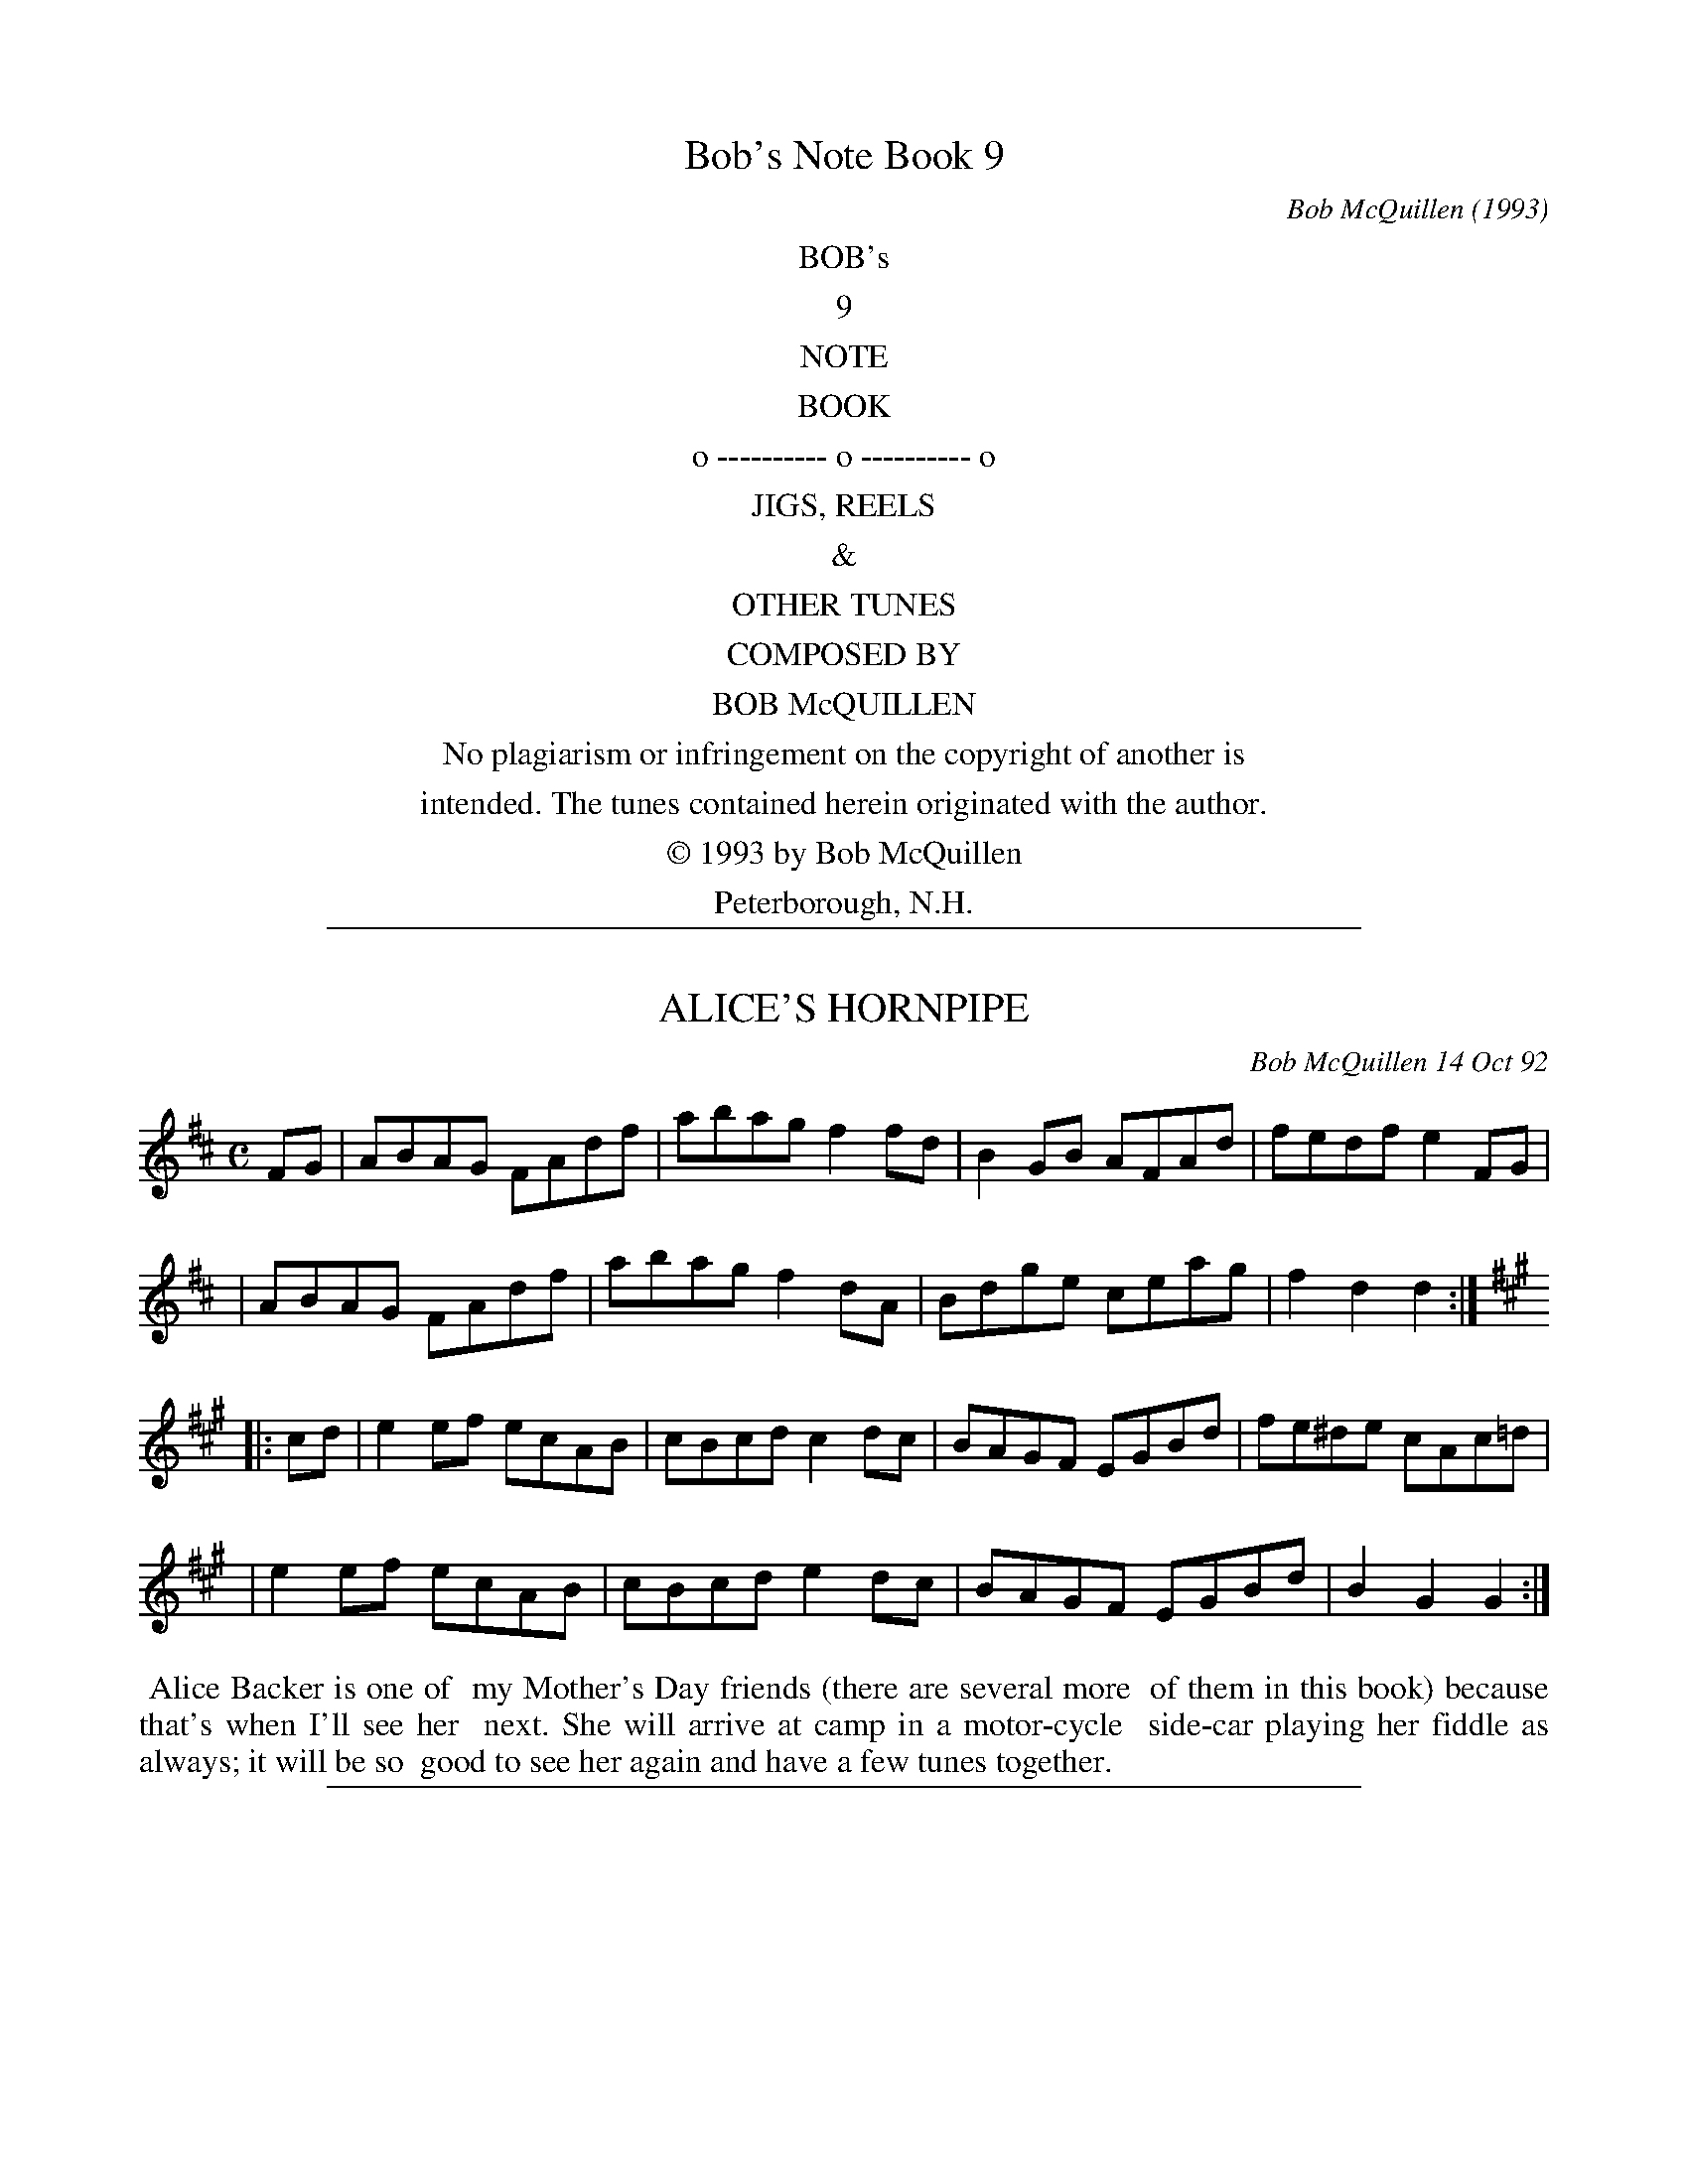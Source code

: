 %%newpage

X: 9000
T: Bob's Note Book 9
C: Bob McQuillen
O: 1993
K:

%%center BOB's
%%center 9
%%center NOTE
%%center BOOK
%%center o ---------- o ---------- o
%%center JIGS, REELS
%%center &
%%center OTHER TUNES
%%center COMPOSED BY
%%center BOB McQUILLEN
%%center No plagiarism or infringement on the copyright of another is
%%center intended. The tunes contained herein originated with the author.
%%center \251 1993 by Bob McQuillen
%%center Peterborough, N.H.

%%sep 1 1 500

X: 09001
T: ALICE'S HORNPIPE
C: Bob McQuillen 14 Oct 92
B: Bob's Note Book 9 #1
%R: hornpipe, reel
Z: 2018 John Chambers <jc:trillian.mit.edu>
M: C
L: 1/8
K: D
FG \
| ABAG FAdf | abag f2fd | B2GB AFAd | fedf e2FG |
| ABAG FAdf | abag f2dA | Bdge ceag | f2d2 d2 :|
K: A
|: cd \
| e2ef ecAB | cBcd c2dc | BAGF EGBd | fe^de cAc=d |
| e2ef ecAB | cBcd e2dc | BAGF EGBd | B2G2 G2 :|
%%begintext align
%% Alice Backer is one of
%% my Mother's Day friends (there are several more
%% of them in this book) because that's when I'll see her
%% next. She will arrive at camp in a motor-cycle
%% side-car playing her fiddle as always; it will be so
%% good to see her again and have a few tunes together.
%%endtext

%%sep 1 1 500

X: 09002
T: AMY RICHARDSON'S
C: Bob McQuillen 26 Feb 92
B: Bob's Note Book 9 #2
R: reel
Z: 2018 John Chambers <jc:trillian.mit.edu>
M: C
L: 1/8
K: Am
cB \
| A2AG EGAG | cAce dcAG | A2AG EGAc | egag ecdc |
| A2AG EGAG | cAce dcAc | eceg agec | dced cA :|
|: cd \
| e2ed cdeg | agec dcAc | e2ed cdeg | aged e2eg |
| a2ag edcd | ecdc A2EG | Aceg aged | cAAG A2 :|
%%begintext align
%% Amy came
%% up from East Sandwich, MA in January and
%% played her fiddle at the Peterborough Dance
%% (1st Saturdays). We had such a good time playing together
%% I thought she should have a tune of her own. I wure do
%% hope you like it, Amy!
%%endtext

%%sep 1 1 500

X: 09003
T: AMY'S TUNE
C: Bob McQuillen 15 Oct 92
B: Bob's Note Book 9 #3
%R: reel
Z: 2019 John Chambers <jc:trillian.mit.edu>
N: In the NEFFA 2019 Bob McQuillen Slow Jam set.
M: C
L: 1/8
K: D
ag \
| f2df gbag | fdAF GBAG | FDFA dfaf | g2e2 e2ag |
| f2df gbag | fdAF GBAG | FAdf gecd | e2d2 d2 :|
|: AG \
| FAde fdAF | DFAd f2AG | FDFA dBAF | G2E2 E2AG |
| FAde fdAF | DFAd fafd | cedB Aceg | f2d2 d2 :|
%%begintext align
%% I first met Amy Cann
%% at Indian Neck; she's a real sparky fiddler and lots
%% of fun to play tunes with. She lives up this way now
%% and I see her quite often at the dances - see how this
%% tune sounds for your fiddle, Amy - I hope you like it!
%%endtext

%%sep 1 1 500

X: 09004
T: ANITA'S JIG
C: Bob McQuillen 17 Nov 92
B: Bob's Note Book 9 #4
R: jig
Z: 2019 John Chambers <jc:trillian.mit.edu>
M: 6/8
L: 1/8
K: Em
D \
| EB,E GBG | EGB AFD | EB,E GBd | edB  ABd |
| ege  dBG | EGB A2B | GBG  AGE | DB,D E2 :|
|: d \
| ede dBA | BGB ABd | ege dBG | AGE DB,D |
| EDE GEG | AGA B2e | dBG ABA | GEE E2  :|
%%begintext align
%% When Anita Anderson isn't playing
%% super piano back-up for Rex Blazer's fiddling, she can also
%% be heard singing her heart out in a terrific group called the
%% "'S' Curves" with Wendy and Juanita - Frankly, I'm not sure
%% you West Coasters know how lucky you are! WOW! And then
%% of course, there's Dina, too - I could go on like this for eight
%% more pages, at least! - Do you suppose you can get Rex to play this
%% for you, Anita? I hope so!
%%endtext

%%sep 1 1 500

X: 09007
T: ANN'S HORNPIPE
C: Bob McQuillen 20 Oct 92
B: Bob's Note Book 9 #7
%R: hornpipe, reel
Z: 2019 John Chambers <jc:trillian.mit.edu>
M:
L: 1/8
K: D
FG \
| A2AB AFGA | BGBc B2AB | cedB Aceg | fafd A2FG |
| A2AB AFGA | BGBd edcB | Adfa gecd | e2d2 d2 :|
|: cB \
| A2AB cBAB | cdef g2ef | gagf efed | c2A2 Agfe |
| d2AF Adfe | d2BG Bdgf | efec Aceg | f2d2 d2 :|
%%begintext align
%% If you have had very much
%% to do with the Country Cance and Song Society down in
%% Northampton, MA, then most likely you have encountered
%% Ann Pearce in their office, where she is sales manager.
%% I see her quite often at various dance functions, and
%% she is always nice to me. Now it's my turn to be nice to
%% you, Ann!
%%endtext

%%sep 1 1 500

X: 09006
T: ANOTHER DOOZY?
C: Bob McQuillen 24 Oct 92
B: Bob's Note Book 9 #6
%R: reel
Z: 2019 John Chambers <jc:trillian.mit.edu>
M: C
L: 1/8
K: G
de \
| g2ga bgdB | c2a2 a2ag | fefg agfe | d2g2 g2dc |
| BGBd gdgd | ceag fgfe | dede fdef | g2G2 G2 :|
|: GA \
| B2BG DGBd | B2BG AGED | B2BG DGBd | egeB A2GB |
| d2Bd gdBd | cBAG E2DE | G2Bd edBG | A4   G2 :|
%%begintext align
%% I've known Peggy Duesenberry Binney for
%% nearly a hundred years, well anyway, its a long time. She's a great fiddler,
%% and we used to play for Duke Miller in Fitzwilliam years ago. She has
%% her own tune (Peggy's Doozy) in Book 1 (see? I told you it was close to
%% a hundred years!) and now she and her husband* have a little daughter
%% named Sara Helen Binney. So this tune is for you, Sara, with much love
%% from QUACK, and I hope it gets to you, over in Scotland (which is where they
%% all live now.)
%%endtext
%%begintext align
%% *TIM BINNEY - Sorry, Tim -
%% your name was supposed to be right there!
%%endtext

%%sep 1 1 500

X: 09007
T: ARTHUR'S JIG
C: Bob McQuillen 24 Oct 92
B: Bob's Note Book 9 #7
R: jig
Z: 2019 John Chambers <jc:trillian.mit.edu>
N: In the NEFFA 2019 Bob McQuillen Slow Jam set.
M: 6/8
L: 1/8
K: A
E \
| ABc d2f | ece a2e | def ecA | cec BAF |
| ABc def | gab a2e | def ecB | cAA A2 :|
|: e \
| fdf fga | efe e2e | fga ecA | cBB Bce |
| f2f fga | efe e2e | agf edc | B3 A2 :|
%%begintext align
%% Arthur and Jean Tufts of
%% Exeter, NH, could easily have taken the prize for "New
%% Hampshire's Greatest Dance Enthusiasts." They really loved the dance
%% scene during the Ralph Page years, and Arthur got to be a very
%% respectable caller by following Ralph's example. His dear Jean is no
%% longer with us, but I still have the pleasure of seeing Arthur
%% occasionally at various dance functions. Many blessings
%% on you, old friend!
%%endtext

%%sep 1 1 500

X: 09008
T: BALMORAL PLACE
C: Bob McQuillen 26 Aug 92
B: Bob's Note Book 9 #8
%R: reel
Z: 2019 John Chambers <jc:trillian.mit.edu>
N: Initial repeat included, but not in the booklet. Delete it if you don't like it.
M: C
L: 1/8
K: G
|: G2GA BDGA | BAGB AGED | G2GA Bdge | dBGB AGED |
|  G2GA BDGA | BAGB d2BA | GBde gedB | edBG AGED :|
|: GBde g2ge | d2de gedB | GBde g2ge | d2dB AGED |
|  GBde g2ga | b2bg ageg | dBGB AGEG | DEGA BdBA :| "^fine*"B8 |]
%%text * AKA L.F.N.
%%begintext align
%% Edinburgh, Scotland is a wonderful
%% part of the world, perhaps especially so if the visitor from a
%% foreign land has a particular interest n traditional music.
%% Three of us went there in late summer '92, and Aly Bain treated us
%% like we were royalty. Thanks ever so much for your great hospitality,
%% Aly; we surely enjoyed being at Balmoral Place. Best
%% wishes always to you and the Boys -- we hope to see you soon.
%%endtext

%%sep 1 1 500

X: 09009
T: BANNERMAN'S QUADRILLE
C: Bob McQuillen 16 Oct 92
B: Bob's Note Book 9 #9
R: march
Z: 2003 John Chambers
M: C|
L: 1/4
K: D
FG \
| A>B AG | FA dA | B>c dB | A3 d | c>B cd | ec de | f>g fd | AG FG |
| A>B AG | FA dA | B>c dB | A3 A | B>A Bc | df ag | f2  e2 | d2 ||
fg \
| a2 a>b | af df | gf ed | B2 de | f>e dA | BA fa | gf ed | e2 fg |
| a2 a>b | af df | gf ed | B2 dB | A>B AG | FA dg | fe/d/ ec | d2 |]
%%begintext align
%% Glenn Bannerman comes all the way from Montreat  NC,  just  to  attend  the
%% Ralph Page Legacy Weekend each year.  He is an old friend of Ralph's, and a
%% real fine caller; he's full of fun and great spirit  which  he  manages  to
%% pass on to us all. You give us a real good time on the dance floor, Glenn -
%% we're so glad you come!
%%endtext

%%sep 1 1 500

X: 09010
T: The BLAZER
C: Bob McQuillen 28 Feb 92
B: Bob's Note Book 9 #10
%R: reel
Z: 2018 John Chambers <jc:trillian.mit.edu>
M: C
L: 1/8
K: D
%%text x=flute notes
FE \
| "D"D2"x"A,"x"B, "x"A,2DE | "D"FABA FDFA | "Bm"BdBA F2BA | "Bm"FDED "x"B,"x"A,FE |
| "D"D2"x"A,"x"B, "x"A,2DE | "D"FABA FDFA | "G"BAdB "A7"AFdB | "A7"AFEF "D"D2 :|
|: FA \
| "Bm"B2dB ABde | "Bm"fded "A"cAFA | "Bm"B2dB ABde | "Bm"fded B2de |
| "D"f2df "G"edBA | "D"defd "G"B2dB | "A7"ABdA BdAG | "D"F2D2 D2 :|
%%begintext align
%% Alaska is the home of a huge
%% amount of great stuff, and this includes Rex Blazer, of
%% Fairbanks. What a joy it is to be around him when he
%% winds up his beautiful fiddle and starts belting out a great
%% tune, especially if he has Juanita Anderson on the piano.
%% Now _there's_ a great combination that I hope you get to
%% hear someday. I once heard them in my living room.
%% Wonderful!!
%%endtext

%%sep 1 1 500

X: 09011
T: BOB REEVE'S HORNPIPE
C: Bob McQuillen 5 Nov 92
B: Bob's Note Book 9 #11
%R: hornpipe, reel
Z: 2019 John Chambers <jc:trillian.mit.edu>
M: C
L: 1/8
K: D
fe \
| d2DE FDFA | dfec d2cB | ABcd e2gf | edcB A2Bc |
| d2DE FDFA | defg a2fd | Aceg fded | A2d2 d2 :|
|: fg \
| a2ag f2ef | gfed B2ef | g2gf efed | c2A2 A2Bc |
| d2D2 DEFA | d2DD D2FA | Bdgf efga | f2d2 d2 :|
%%begintext align
%% Well, it's like this: Lydia
%% Reeve has a nice husband named Bob, and Lydia's daughter
%% Fritha has a nice daddy and his name is Bob, too (same guy!)
%% (that's why!) and of course, they all come to the dances and I like
%% them a lot, and I guess that has a whole lot to do with why
%% this tune is called what it's called!  Whaddaya think of that?!
%%endtext

%%sep 1 1 500

X: 09012
T: The BOXMAN
C: Bob McQuillen 29 Feb 92
B: Bob's Note Book 9 #12
%R: jig
Z: 2019 John Chambers <jc:trillian.mit.edu>
M: 6/8
L: 1/8
K: G
A \
| BAF ABd | BAG FED | G3  F2A | AFD EFA |
| BAF ABd | BAG F2E | DFA GAB | ABc d2 :|
|: B \
| AFA def | gfe dcB | A3  def | gfg e2B |
| AFA def | gfe d2f | aba g2f | edc d2 :|
%%begintext align
%% Do you know Monica
%% Strogen from the West Coast? I met her in Seattle at
%% Frank + Dina Blade's. She's a really good button box
%% player and we played a few tunes together. We
%% had a good time, and I told her if she kept it up
%% the way she was going, she was going to be a
%% great boxman someday (gimme a break, that's
%% supposed to be =funny=).
%% She's in Ireland now, and
%% having the time of her life.
%%endtext

%%sep 1 1 500

X: 09013
T: BRENNAN'S PARLOR
C: Bob McQuillen 8 Aug 90
B: Bob's Note Book 9 #13
%R: jig
Z: 2019 John Chambers <jc:trillian.mit.edu>
N: In the NEFFA 2019 Bob McQuillen Slow Jam set.
M: 6/8
L: 1/8
K: G
d \
| Bdd Add | BdB GBd | cde dBd | gdB Adc |
| Bdd Add | BdB GBd | cde def | gGG G2 :|
|: F \
| EGG FGA | GAB ABc | BcB AGF | EFG FGF |
| EGG FGA | GAB ABc | BcB AGF | GEE E2 :|
%%begintext align
%% And that's
%% just where I was, with Johnny Brennan
%% in Erdenheim, PA (just outside Philly) when
%% this little ditty came popping out of my cute
%% little Hohner "Carmen" squeeze box.
%%endtext

%%sep 1 1 500

X: 09014
T: BRYNNE MARIE
C: Bob McQuillen 5 Mar 92
B: Bob's Note Book 9 #14
%R: waltz
Z: 2019 John Chambers <jc:trillian.mit.edu>
M: 3/4
L: 1/4
K: Em
GF \
| "Em"E>FG | "Bm"FED | "Em"E3- | EGF | "Em"E>FG | "Am"ABc | "Bm"B3- | B2B/c/ |
| "G"dB>G | "Am"A2G/A/ | "Em"BG>E | "Bm"D2E/F/ | "Em"G>AG | "Bm"FED | "Em"E3- | E :|
|: GB \
| "G"d>BG | "Am"AGA | "Em"B3- | Be>d | "Em"BG>B | "Am"AGE | "Bm"D3- | DGF |
| "Em"E>GE | "Em"EGB | "Am"dB>G | "Am"A2G/A/ | "Em"BG>E | "Bm"DEF | "Em"E3- | E :|
%%begintext align
%% This tune is for
%% Brynne Marie Hagy. In memoriam, and
%% with much love. Her mom, Chris Brennan
%% Hagy, is a great favorite of mine.
%%endtext

%%sep 1 1 500

X: 09015
T: CAROL'S JIG
C: Bob McQuillen 1 Mar 92
B: Bob's Note Book 9 #15
R: jig
Z: 2019 John Chambers <jc:trillian.mit.edu>
M: 6/8
L: 1/8
K: Am
A2B \
| cBA GAB | AGE D2E | CDC B,A,G, | A,CE GAB |
| cBA GAB | AGE D2E | ABc BAG | A3 :|
|: A,2B, \
| CB,A, A,CE | CB,A, A,CB, | A,B,C DCD | E3 A2B |
| cBA BAG | AcA GED | EDC B,A,G, | A,3 :|
%%begintext align
%% This tune is for Carol Kaufman,
%% a real fine fiddler from the Boston area. Once, when a traffic snarl
%% delayed two members of New England Tradition coming down from
%% N.H. to play for a dance at the 1st Church in Cambridge, Carol
%% stepped right in with her fiddle and held forth in grand
%% style until they arrived. I still say "Thank you!" for that, Carol!
%%endtext

%%sep 1 1 500

X: 09016
T: CHAPMAN'S REEL
C: Bob McQuillen 26 Oct 92
B: Bob's Note Book 9 #16
R: reel
Z: 2019 John Chambers <jc:trillian.mit.edu>
M: C
L: 1/8
K: D
dB \
| A2FA BAFE | DFAd BAdf | a2fa bafe | dfed BAdB |
| A2FA BAFE | FAFD EDFA | d2fd edfe | dBAF A2 :|
|: de \
| f2df edBd | ABdf edBd | f2ab afde | fdgf e2de |
| f2df edBA | dBAF EFDE | FDFA dfab | afef d2 :|
%%begintext align
%% Andy Chapman is a real
%% fine guitar player and a regular at the Nelson Town
%% Hall Monday Night Dances. I don't think you'll have
%% a whole lot of trouble chording this tune, Andy, if you
%% can get somebody to play melody for you!
%%endtext

%%sep 1 1 500

X: 09017
T: CHARLIE PILZER'S
C: Bob McQuillen 23 Oct 92
B: Bob's Note Book 9 #17
%R: reel
Z: 2019 John Chambers <jc:trillian.mit.edu>
M: C
L: 1/8
K: D
Bc \
| dBce dBGE | DB,DG B2cB | AGAB cedc | BdBG D2Bc |
| dBce dBGE | DB,DG BdcB | AGBd cAFG | A2G2 G2 :|
|: FG \
| AdBd AGFA | dAde f2ef | g2e2 efed | cedB AGFG |
| AdBd AGFA | dAde f2ed | efec Aceg | f2d2 d2 :|
%%begintext align
%% Charlie Pilzer is one of the
%% east coast's great musicians (bass and button box) and
%% every once in a while it's been my great good fortune
%% to play a few tunes with him. He and lovely wife
%% Cecily and their cute daughter live in Tacoma Park, MD,
%% where they operate a B+B for grateful itinerant musicians.
%% =Thanks=, you guys!
%%endtext

%%sep 1 1 500

X: 09018
T: CHRIS CAULDWELL'S CONTRA
C: Bob McQuillen 22 Sept 92
B: Bob's Note Book 9 #18
%R: reel
Z: 2019 John Chambers <jc:trillian.mit.edu>
M: C
L: 1/8
K: G
BA \
| G2DG BGED | GABG AGED | G2DG B2BA | GBdB AGED |
| G2DG BGED | GBdg edBd | g2ag e2ge | dBGA BA :|
|: Bd \
| B2A2 G2GE | DEGB AGED | B2A2 GABd | edBG AGED |
| G2GB d2Bd | edeg d2ge | d2ge d2BG | AGAB G2 :|
%%begintext align
%% Chris lives out in Seattle, where
%% she is immersed in two things - Pediatrics and Contra dancing. I
%% haven't had much to do with her pediatrics, but I have been involved
%% with her dancing when I'm out that way. She's got an awful nice
%% husband named Mike Richardson who calls and plays the fiddle,
%% so I bet she won't have a problem hearing what this sounds like.
%% I think it's kind of a funny little tune, but perhaps it will be fun
%% to dance to. I hope so, Chris, and I hope you like it!
%%endtext

%%sep 1 1 500

X: 09019
T: CIA'S JIG
C: Bob McQuillen 24 Mar 92
B: Bob's Note Book 9 #19
R: jig
Z: 2019 John Chambers <jc:trillian.mit.edu>
M: 6/8
L: 1/8
K: D
f2e \
| d2B AFE | F2E DFB | AFA dcd | e2c Afe |
| d2B AFE | F2E DEF | EFG ABc | d3 :|
|: c2d \
| e2c Acf | e2c A2c | e^de fe=d | cBA Bcd |
| efe cAc | BAF E2c | edc BAG | A3 :|
%%begintext align
%% I've known Cia Iselin
%% (pro. "Keeya isslin") and her wonderful family for probably
%% more years than either of us cares to talk about, and every time
%% I go over to the Folkway she always gives me the warmest possible
%% welcome. I really appreciate all you do for us, Cia, and I'm so
%% glad this little tune came along with your name in the title space.
%% Much love to you, from Bob --
%%endtext

%%sep 1 1 500

X: 09020
T: CINDY'S HORNPIPE
C: Bob McQuillen 23 Sept 92
B: Bob's Note Book 9 #20
%R: hornpipe, reel
Z: 2019 John Chambers <jc:trillian.mit.edu>
M: C
L: 1/8
K:
fe \
| d2dB A2dB | AFDE FAfe | d2dB AdBd | ABde fafe |
| dfed B2dB | AFDF EDFA | BAdB A2de | fafd ed :|
|: df \
| a2af a2ba | fded BAde | f2fe dfaf | edBd AFDE |
| FDFA BAFA | defd B2dB | Adfa fdBd | AFEF D2 :|
%%begintext align
%% Cindy Larock is one of
%% the main(e) spark plugs of contra dance activity
%% in the Lewiston, ME area. She has a lot to to
%% with keeping those dances going up there, and
%% it's always a happy occasion when our paths
%% cross. I hope that happens again soon, Cindy!
%%endtext

%%sep 1 1 500

X: 09021
T: CONNOR'S TUNE
C: Bob McQuillen 7 Nov 92
B: Bob's Note Book 9 #21
%R: reel
Z: 2019 John Chambers <jc:trillian.mit.edu>
M: C
L: 1/8
K: G
D2 \
| G2FE DGBA | G2FE D2dc | BGEG DGBG | FGAB AcBA |
| G2FE D2BA | G2FE D2dc | Bded cAFG | A2G2 G2 :|
|: FG \
| A2FE DGBG | A2FE D2G2 | ABcd cBAG | F2D2 D2GA |
| B2GB d2Bd | egfe d2cB | AGFE DFAc | B2G2 G2 :|
%%begintext align
%% This one's for Connor
%% Slieth. Connor's one of a neat pair of twin boys
%% owned and operated by Mary Des Rosiers and Rod
%% Slieth. They live in Harrisville, and I get to see
%% them at dances, particularly the Nelson Dance. It's
%% alwys fun when the kids are there. They're a cute pair.
%%endtext

%%sep 1 1 500

X: 09022
T: CONVAL CONTRA
C: Bob McQuillen Fall, 1992
B: Bob's Note Book 9 #22
%R: reel
Z: 2019 John Chambers <jc:trillian.mit.edu>
M: C
L: 1/8
K: D
DE \
| F2AF GBAG | FAde f2dB | ABcd e2dB | ABde fdAG |
| FDFA GBAG | FAde f2ef | gece Aceg | f2d2 d2 :|
|: AB \
| d2fd edBA | defd A2gf | e2ef gfed | edcB A2g2 |
| fefg afdf | gfed BdcB | Adfa gecd | e2d2 d2 :|
%%begintext align
%% I started teaching in
%% what later became the Contoocook Valley Regional School District
%% ("Conval" for short) in 1959; although I retired in 1984, I am still
%% connected with the high school (Conval High School) where I
%% substitute teach on request and coach weight lifting. I've
%% had the title to this tune for several years, but the tune itself
%% came only a short while ago. I'm real glad it did.
%%endtext

%%sep 1 1 500

X: 09023
T: DALE'S HORNPIPE
C: Bob McQuillen 23 Sept 92
B: Bob's Note Book 9 #23
%R: hornpipe, reel
Z: 2019 John Chambers <jc:trillian.mit.edu>
M: C
L: 1/8
K: G
BA \
| GABc d2Bd | edce d2ef | g2d2 dedc | BdBG A2BA |
| GABc d2Bd | edce d2ef | gfed cAdc | B2G2 G2 :|
|: gf \
| e2ef gage | dBde d2gf | edef geag | f2d2 d2Bd |
| cBcd efgd | cBcd efge | dgfa gedc | B2G2 G2 :|
%%begintext align
%% Dale Thomas is a good friend
%% of long standing, and it's always such a pleasure to
%% see him every year at the New England Folk Festival. He
%% is a man of many talents, and one thing he knows how to
%% do real well is make a good cup of coffee!  I've been
%% thankful to you for a long while, Dale, and I'm glad
%% this tune came along to tell you so.
%%endtext

%%sep 1 1 500

X: 09024
T: DANA'S JIG
C: Bob McQuillen 11 Feb 93
B: Bob's Note Book 9 #24
R: jig
Z: 2019 John Chambers <jc:trillian.mit.edu>
M: 6/8
L: 1/8
K: D
A \
| dBA F2E | DFA B2A | FAB dfe | dBA FAB |
| dBA F2E | DFA B2d | ABd efe | dBA B2 :|
|: A \
| Bdf a2b | afd B2d | ABd fab | afd B2d |
| efe dfa | baf e2f | dBd AFE | DFA B2 :|
%%begintext align
%% Dana Wells has been dancing for years.
%% He was a good friend of New England Tradition, and he's been on my "tune
%% list" for a long while. He recently sent me a tape of the Canterbury
%% playing back in '74 and '75, and it was fun to listen to, bringing
%% back so many happy memories. Thanks a lot, Dana - That was
%% awfully nice of you!
%%endtext

%%sep 1 1 500

X: 09025
T: D and J HORNPIPE
C: Bob McQuillen 15 Mar 92
B: Bob's Note Book 9 #25
%R: hornpipe, reel
Z: 2019 John Chambers <jc:trillian.mit.edu>
M: C
L: 1/8
K: D
FE \
| DFAd BAFE | DFAd f2fa | gbag f2df | edBd AGFE |
| DFAd BAFE | DFAd f2fa | gbag fded | A2d2 d2 :|
|: cd \
| edfd gfed | cdec A2fe | dfab afde | fgaf d2fa |
| bgbg b2gb | afaf a2fa | gfed ceag | f2d2 d2 :|
%%begintext align
%% Last night was such
%% fun. Deanna Stiles (flute), Janie Orzechowski (fiddle),
%% and I (piano) played for a dance in Francestown (20
%% minuts from my house), and we had such a good time.
%% You should have heard those two sail into Cincinatti,
%% Durang's, and Bricklayer's - They were just wonderful!
%%endtext

%%sep 1 1 500

X: 09026
T: DANNY FLYNN'S JIG
C: Bob McQuillen 24 Nov 92
B: Bob's Note Book 9 #26
R: jig
Z: 2019 John Chambers <jc:trillian.mit.edu>
M: 6/8
L: 1/8
K: D
A \
| ded cBA | Bcd A2g | fdB AFA | dAF E2F |
| DFA EGB | Adf ecA | Bgf ede | fdd d2 :|
|: e \
| fdf gab | afd ede | fdf edB | AFD EFA |
| Bdd Add | FAB AFD | GAB ABc | edd d2 :|
%%begintext align
%% From Philly comes Danny Flynn,
%% bringing his beautiful accordion with him, and boy! can he play
%% it! We get together every so often, at Augusta, or the Philly
%% Festival, or the Mermaid, and we do have such a good time, the
%% bunch of us, and we're all into Irish style, and it's great fun. How
%% lucky we all are to be together in this wonderful thing we enjoy so
%% much. See you at Augusta, Danny!
%%endtext

%%sep 1 1 500

X: 09027
T: DAVE MILLER'S JIG
C: Bob McQuillen 29 Sept 92
B: Bob's Note Book 9 #27
R: jig
Z: 2019 John Chambers <jc:trillian.mit.edu>
M: 6/8
L: 1/8
K: D
f2e \
| dfd AFA | d2B GBd | cec ABc | fdb a2g |
| faf dfa | gab e2g | fAf edc | d3 :|
|: f2g \
| a2a fed | cde e2f | gfg ecA | aba gfe |
| dfd AFA | d2B GBd | cBA gfe | d3 :|
%%begintext align
%% If you've ever been to anything
%% involving traditional music in the Philly area, then you've
%% seen, met, jammed, or whatever, with Dave Miller. He is the
%% definitive enthusiast. He brings himself and his fiddle to
%% Neffa every year, too, so I know that, one way or another, I'm
%% going to enjoy playing music with him before long. Best
%% wishes always to you, Dave.
%%endtext

%%sep 1 1 500

X: 09028
T: DAVE STONE'S
C: Bob McQuillen 8 Mar 92
B: Bob's Note Book 9 #28
%R: reel
Z: 2019 John Chambers <jc:trillian.mit.edu>
M: C
L: 1/8
K: G
BA \
| G2D[EB,] D2GA | BdBG AGBA | G2Bd edBd | gabg a2ga |
| b2gb ageg | d2BG AGEG | DGBd gedB | A2 G4 :|
|: [GB,][EC] \
| D2GA BAGE | D2GB AGBA | G2[GD][EB,] DEGA | BdBG A2[GB,][EC] |
| D2GA BAGE | D2GB AGBA | GED[EB,] DEGA | B2 G4 :|
%%text (The top note in 2-note"chords" are flagged as flute notes by having 'x' instead of the note head.)
%%begintext align
%% David lives over
%% in Nelson. He is a forester by trade, plays the
%% guitar real well, and loves to dance. On
%% Sunday nights he comes out of the woods long
%% enough to MC the Folk Show on radio station
%% WEVO up in Concord, something we all look forward
%% to so much. We really appreciate all you do, Dave!
%%endtext

%%sep 1 1 500

X: 09029
T: DAVE TROP'S HORNPIPE
C: Bob McQuillen 14 Oct 92
B: Bob's Note Book 9 #29
%R: hornpipe, reel
Z: 2019 John Chambers <jc:trillian.mit.edu>
M: C
L: 1/8
K: G
GA \
| B2B2 ABcA | B2dB AGEG | DGBG Bdgd | BdBG A2GA |
| B2GB ABcA | GABG AGEG | DGBd cedc | B2G2 G2 :|
|: Bd \
| g2g2 gedB | edBG BGBd | g2ga gedB | edBG AGBd |
| g2ge dBGB | dedB AGEG | BGBd gedc | B2G2 G2 :|
%%begintext align
%% I usually see
%% Dave every year at the Seattle Folk Life Festival.
%% He's a fine fiddler, and we've played lots of
%% tunes together over the years. Try this one
%% Dave, and see what you think of it (but don't
%% tell me!)
%%endtext

%%sep 1 1 500

X: 09030
T: DEBBIE'S HORNPIPE
C: Bob McQuillen 26 Mar 92
B: Bob's Note Book 9 #30
R: hornpipe, reel
Z: 2019 John Chambers <jc:trillian.mit.edu>
M: C
L: 1/8
K: D
dB \
| A2FA BAFA | dfed B2dB | A2FA BAFA | defd e2fe |
| dAFA BAFA | defg a2ba | gfed ceag | f2d2 d2 :|
|: fg \
| a2fa bafd | fafd A2fg | a2fa bafd | Adfd e2de |
| f2dB ABde | fafd A2dB | Adfa gecd | e2d2 d2 :|
%%begintext align
%% Debbie Cray calls
%% dances down Boston way, and I'm always glad
%% when she's on the scene. I will neer forget
%% the cute little bouquet of flowers she set on the
%% piano one night, at a time when it was deeply
%% appreciated. Than you so much, Debbie.
%%endtext

%%sep 1 1 500

X: 09031
T: DEREK'S JIG
C: Bob McQuillen 26 Mar 92
B: Bob's Note Book 9 #31
R: jig
Z: 2019 John Chambers <jc:trillian.mit.edu>
M: 6/8
L: 1/8
K: D
FG \
| AFD Bcd | cBc d2f | agf efg | fdB AFG |
| AFD Bcd | cBA dfa | gec Afe | dDD D :|
|: FG \
| ABA Adf | afd edB | ABA dBd | AFD EFG |
FEF GFG | AdB ABc | dfa gec | edd d :|
%%begintext align
%% Every so often, over the years,
%% some of my favorite school kids will make it into one of these tune books,
%% and that's what happened this time! This one's for Derek Buffum, now
%% of Hillsboro, NH, but raised in Antrim. He's got a real nice girlfriend
%% named Melissa, and would believe his dog's name is Jordache?
%% Well, it is! Well anyway, here's a tune for you, little Buff, with love from
%% MAC.
%%endtext

%%sep 1 1 500

X: 09032
T: DIANA'S JIG
C: Bob McQuillen 27 Sept 92
B: Bob's Note Book 9 #32
R: hornpipe, reel
Z: 2019 John Chambers <jc:trillian.mit.edu>
M: 6/8
L: 1/8
K: D
FE \
| DEF FEF | DFA d2A | Bdf edA | BAF EFE |
| DEF FEF | DFA dfe | dBd edB | AFD E :|
|: FA \
| BdB BAF | ABA A2A | dBA FAd | AFD E2F |
| DFA FAd | fed B2d | ABA FDF | EDD D :|
%%begintext align
%% This tune's been waiting in the
%% wings for TEN YEARS! Do you believe that? I first wrote it in
%% March 1983, and it's for Diana Jacobs, who lives over in Chesham;
%% She was living in Dublin when I decided she needed a tune - She's
%% a great dancer, ou know; but the melody needed work, and so,
%% at long last, here it is. Probably no better than it ever was,
%% Diana, but I hope you like it!
%%endtext

%%sep 1 1 500

X: 09033
T: DIANE'S HORNPIPE
C: Bob McQuillen 15 Mar 92
B: Bob's Note Book 9 #33
R: hornpipe, reel
Z: 2019 John Chambers <jc:trillian.mit.edu>
M: C
L: 1/8
K: D
ag \
| f2df edBd | A2AG FDFA | BAFA dfag | f2e2 e2ag |
| f2df edBd | A2AG FDFA | dfaf gecd | e2d2 d2 :|
|: dc \
| B2Bd fafd | Bcde f2fe | d2B2 Bded | c2A2 A2dc |
| B2Bd fafd | Bcde f2df | afdB Aceg | f2d2 d2 :|
%%begintext align
%% Diane Gooodman is from Hillsboro, NH. If you
%% mail her a letter, she'll get it right off;
%% She works in the Post Office! She also calls
%% dances and pay the fiddle, so you know she
%% needs her own tune. I'm so glad I could
%% find one for her!
%%endtext

%%sep 1 1 500

X: 09034
T: DOWDY'S HORNPIPE
C: Bob McQuillen 22 Nor 92
B: Bob's Note Book 9 #34
R: hornpipe, reel
Z: 2019 John Chambers <jc:trillian.mit.edu>
M: C
L: 1/8
K: D
fe \
| dAFA BAFE | DFAd f2fd | BGBd gfed | c2A2 Agfe |
| dAFA BAFE | DFAd fafd | cedB Aceg | f2d2 d2 :|
|: de \
| fafd AFAd | fafd A2FE | DFAF Adfd | fafd e2de |
| fafd AFAd | fafd AGFE | DFAF GBAG | F2D2 D2 :|
%%begintext align
%% Once upon a time there was a band who
%% called themselves the "Bobolinks". Deanna Stiles was the spark plug of this
%% group. Deanna loves to play these little tunes of mine, and she got this band
%% interested in them, hence its name (link with Bob). So that's what happened,
%% and Mark Dowdy was the mandolin player, and I see Mark occasionally
%% at a dance, and he's a real nice guy, and soooo - Now you have a new
%% tune to try out on your mandolin, Mark!
%%endtext

%%sep 1 1 500

X: 09035
T: ERNIE'S HORNPIPE
C: Bob McQuillen 25 Aug 90
B: Bob's Note Book 9 #35
R: hornpipe, reel
Z: 2019 John Chambers <jc:trillian.mit.edu>
M: C
L: 1/8
K: Em
GE \
| B,DEG EGBd | edeg edBA | GEGB AGED | B,DEB, D2GE |
| B,DEG EGBd | edeg edBA | GEGB BdBA | G2E2 E2 :|
|: ef \
| g2gf edef | gagf edBd | g2gf edeg | dedB d2Bd |
| edeg dBGA | BdBG AGBA | GEGB dBAB | G2E2 E2 :|
%%begintext align
%% I just thought
%% that Ernie Spence, of Reading, MA, needed
%% this tune - Don't you agree? After all, he's
%% been awfully nice to me for so many years.
%%endtext

%%sep 1 1 500

X: 09036
T: EVELYN'S WALTZ
C: Bob McQuillen 1 Mar 93
B: Bob's Note Book 9 #36
R: waltz
Z: 2019 John Chambers <jc:trillian.mit.edu>
M: 3/4
L: 1/8
K: C
C2 A,2 \
| "C"G,2 C3 D | "C"E2 C2 E2 | "F6"D3 E DC | "F6"A,4 C2 | "G7"B,2 A,2 G,2 | "G7"B3 A G2 | "C"A2 G3 E | "G7"C2 E2 C2 |
| "C"G,2 C3 D | "C"E2 C2 E2 | "F6"D3 E DC | "F6"A,2 D2 C2 | "G7"B,2 A,2 G,2 | "G7"E4 D2 | "C"C6- | C2 :|
|: E2 G2 \
| "C"c2 G3 E | "C"C2E2 G2 | "F"c A3 F | "F6"A4 c2 | "G7"B2 G3 A | "G7"B2 c2 d2 | "F6"f2 e3 d | "G7"e2 g2 f2 |
| "C"e2 c3 A | "C"G2 E2 G2 | "F"A2 F3 G | "F6"A2 d2 c2 | "G7"B2 A2 B2 | "G7"G4 d2 | "C"c6- | c2 :|
%%begintext align
%% Evelyn Bannerman comes
%% to the Ralph Page Weekend each year with her nice
%% husband, Glenn, and so I thought probably she ought
%% to have a waltz of her own for her and him to dance to.
%% She's at least as nice as he is, so I think this is a
%% pretty good idea. Don't you think so, too? Say "YES"!
%%endtext

%%sep 1 1 500

X: 09037
T: FARLEY'S JIG
C: Bob McQuillen 29 Sept 92
B: Bob's Note Book 9 #37
R: jig
Z: 2019 John Chambers <jc:trillian.mit.edu>
M: 6/8
L: 1/8
K: D
G \
| dfd AFA | dBd A2G | FAd dfa | agf e2f |
| dfd AFA | dBd A2d | cde gec | edd d2 |
|: f \
| aba fdf | agf e2f | dBd Ade | faf e2f |
| aba fdf | agf e2f | gab afe | fdd d2 :|
%%begintext align
%% If you've been to Lady of the Lake
%% dance camp, then you know that Farley is the nice big
%% fluffy dog that wags his tail at everybody and helps to make
%% that scene the happy one it is. Farley has a feline friend (meow)
%% named Nearly, and he wags his tail at her, too. Nearly just purrs.
%%endtext

%%sep 1 1 500

X: 09038
T: FATHER CHARLIE'S
C: Bob McQuillen 24 Nov 82
B: Bob's Note Book 9 #38
%R: reel
Z: 2018 John Chambers <jc:trillian.mit.edu>
N: In the NEFFA 2019 Bob McQuillen Slow Jam set.
M: C
L: 1/8
K: Am
AB \
| cAce dcAc | BGGE G2AG | EGDG EGAG | EGAc BGAB |
| cAce dcAc | BGGE G2AG | EGDG EGAc | BAAG A2 :|
|: cd \
| ecAc ecAG | Acdc BGcd | ecAc dcAG | AcAE G2ce |
| ecAc ecAE | GAGE DECD | EGAc dced | cAAG A2 :|
%%begintext align
%% You've been reading quite a lot about Augusta in these
%% little books; that's because the Augusta Experience is such a wonderful happening in a
%% person's life. Irish week is spectacular (perhaps no more so than the other weeks) with
%% great people and great music. The Coen Brothers have a lot to do with that; Jack is a
%% great Galway-style flute player, and his brother, Father Charlie Coen, is one of the very best
%% concertina players ever. We are all so lucky to have musicians of this caliber to
%% listen to and learn from. We're so glad you're at Augusta, Father Charlie!
%%endtext

%%sep 1 1 500

X: 09039
T: FINGAL'S REEL
C: Bob McQuillen 24 Mar 92
B: Bob's Note Book 9 #39
R: reel
Z: 2018 John Chambers <jc:trillian.mit.edu>
M: C
L: 1/8
K: D
dB \
| A2BA FAdB | A2FA BABd | A2BA FAde | fded B2dB |
| A2BA FAdB | A2df edfe | dfaf bafe | dfed B2 :|
|: df \
| a2af defd | efed BAdf | a2af defd | Adfd e2de |
| fafd e2fe | dfed B2dB | A2dB ABdf | afde fd :|
%%begintext align
%% FINGAL is the great Scottish
%% giant who lives in a huge cave on the island of Staffa, a short
%% distance from the Isle of Mull, off the west coast of Scotland in
%% the group of islands called the Hebrides. Sue and Iain Bain and Sarah
%% Bauhan and I stopped by to see him one day in Sept 89; he was not at
%% home in his cave; we were told this was his day to chase the sea monsters
%% and mermaids away from his waters. We played some tunes in his cave and
%% then left the way we had come, on Iain Morrison's boat. We saw a mermaid on
%% the way home!
%%endtext

%%sep 1 1 500

X: 09040
T: FLAWN'S REEL
C: Bob McQuillen 27 Oct 92
B: Bob's Note Book 9 #40
R: reel
Z: 2018 John Chambers <jc:trillian.mit.edu>
M: C
L: 1/8
K: D
DE \
| FEDF AFDF | ABde fedf | edBd fdAf | gfed BdAG |
| FEDF AFDF | ABde fedf | edBd fdAf | gece d2 :|
|: de \
| fedf edBd | fedB AFDF | ABdf edBA | dBAF E2de |
| fedf edBd | fedB AFDF | ABdA BdAF | EDEF D2 :|
%%begintext align
%% Sound engineer Flawn
%% Williams is the reason why the Augusta Concerts
%% always sound so nice. I get to see him every summer
%% when I go down to Elkins, WV, for Irish Week. I
%% still can't play my button box, but you just can't beat
%% being there! Thanks for all your hard work, Flawn - we
%% sure do appreciate all you do for us!
%%endtext

%%sep 1 1 500

X: 09041
T: FRANK'S BACK
C: Bob McQuillen 19 Sept 92
B: Bob's Note Book 9 #41
%R: jig
Z: 2018 John Chambers <jc:trillian.mit.edu>
M: 6/8
L: 1/8
K: G
D \
| GAB AGA | B2G D2B | cde dBG | FGA DEF |
| GAB AGA | B2G DGB | dcB AGF | G3- G2 :|
|: E \
| DGB d2E | DGB d2B | cde dBG | BdB AGE |
| DGB dBd | gfe dBG | FGA DEF | G3- G2 :|
%%begintext align
%% The day before we were scheduled to play
%% a dance at the '92 Folklife Festival in Seattle, Frank Blade threw
%% his back out, and he was in real serious pain. You know what?
%% The next day he showed up a half hour before starting time, and
%% played the whole set perfectly; you'ld never have known there
%% was anything bothering him! I mean not even a litle bit. You
%% sure earned the gold medal for courage that time, Frank. We
%% couldn't have done it without you!
%%endtext

%%sep 1 1 500

X: 09042
T: FRED and MARILYN'S WALTZ
C: Bob McQuillen 20 Nov 92
B: Bob's Note Book 9 #42
R: waltz
Z: 2018 John Chambers <jc:trillian.mit.edu>
M: 3/4
L: 1/4
K: G
GE \
| "G"DGB | BG>F | "C7(Gd7)"E3 | "G"D2G/E/ | DG>B | BGE | "D7"F3- | FDE \
| FGA | ABc | B3 | A2G | Fd>d | edc | "G"B3- | BGE |
| "G"DG>B | AGF | "C7(Gd7)"E3 | "G"D3 | BG>A | "G7"Bcd | "C"e3- | ecd \
| "C"ec>B | "Gd7(C)"ABc | dB>A | "Em"G2A | "G"B3 | "D7"AGA | "G"G3- | G ||
|| DE \
| "G"GB>B | BDE | FA>A | AGF | EDE | FED | "D7"E3- | EDE \
| "D7"FA>A | AGE | DF>G | FDE | FGA | AGF | "C7"E3 | "D7"DEF |
| "G"GB>B | BDE | FA>A | AGA | Bcd | "G7"dBG | "C"F3 | E3 \
| "C7"EFG | "Gd7"AGA | "G"B3 | "E7"D3 | "A7"EFG | "D7"A2G | "G"G3- | G |]
%%text 'd7' used for diminished 7th chords to better fit with PDF formatting.
%%begintext align
%% Fred and Marilyn Richardson live over in
%% Jaffrey, NH, and they've been dancing as far back as I can remember -
%% They have been loyal supporters over many years, dancing with
%% Ralph and then later with Duke at all those Fitzwilliam dances
%% (Thanks, Jim Kennedy!) - Did you know Duke also called Friday nights
%% in the summer at the Peterborough Golf Club - for about ten years? and
%% pairs of shoes the Richardsons have worn out, just from
%% the dances?! Much love to you both - Keep it up!
%%endtext

%%sep 1 1 500

X: 09043
T: FRITHA'S JIG
C: Bob McQuillen 27 Oct 92
B: Bob's Note Book 9 #43
R: jig
Z: 2018 John Chambers <jc:trillian.mit.edu>
N: Added flag to last note, to fix the rhythm of repeats.
M: 6/8
L: 1/8
K: D
fe \
| dBd Afe | dBd A2G | FAd dcd | egf efe |
| dBd Afe | dBd A2G | FAd eag | fdd d :|
|: fg \
| aba fdf | edB A2A | dfa afd | gfg efg |
| aba fdf | edB AFA | Bed cBc | edd d :|
%%begintext align
%% Bob and Lydia Reeve come to
%% the dances all the time (Lydia is a fine fiddler, too), and
%% I think they are pretty lucky people because they have a
%% real nice little daughter named Fritha. So this is
%% your tune, Fritha, and I sure hope you like it - if you
%% smile at me at the next dance, perhaps that'll mean
%% that you do!
%%endtext

%%sep 1 1 500

X: 09044
T: GENNY'S JIG
C: Bob McQuillen 15 Mar 92
B: Bob's Note Book 9 #44
%R: jig
Z: 2018 John Chambers <jc:trillian.mit.edu>
M: 6/8
L: 1/8
K: C
A \
| GEG cBc | Gcd e2e | fga geg | ece dcA |
| GEG cBc | Gcd e2e | fga ged | ecc c2 :|
|: d \
| ede ceg | age g2g | ede ceg | gfe dgf |
| ede cde | dcA GEG | ceg fdB | dcc c2 :|
%%begintext align
%% Genny Vaughn
%% is from Waldwick, NJ, and she is a great autoharp
%% enthusiast. She lives not too far from Drew Smith,
%% over in Ho-Ho-Kus, and sometimes gets to jam with
%% him. I see Genny quite often at various musical events,
%% and I hope I get to hear you play this on your harp, Genny!
%%endtext

%%sep 1 1 500

X: 09045
T: The GUIDING STAR POLKA
C: Bob McQuillen 22 Sept 92
B: Bob's Note Book 9 #45
%R: polka, reel
Z: 2018 John Chambers <jc:trillian.mit.edu>
M: C
L: 1/8
K: D
FG \
| A2AG FDFA | BAGB A2AG | FDFA dfed | c2e2 edcB |
| A2AG FDFA | BAGB A2dB | Adfa gecd | e2d2 d2 :|
|: dB |\
| A2f2 fedc | B2g2 gfed | e2ef gagf | edcB AGFG |
| A2f2 fedc | B2g2 gfed | cedB A2ag | f2d2 d2 :|
%%begintext align
%% Talk about having a good time!
%% Last Saturday I played down in Greenfield, MA, at the Guiding
%% Star Grange Hall, with Roddy Miller, Fiddle, Bill Tomczak
%% Clarinet, and Bill's wife Susan Kevra doing the calling. I'm glad
%% you can't get arrested for having too much fun, because I'd
%% still be in jail if you could! I think Marcy Rawitscher
%% would be in there with me, because we rode down
%% together, and she did seem to get along OK!!
%%endtext

%%sep 1 1 500

X: 09046
T: HALL'S HORNPIPE
C: Bob McQuillen 15 Nov 92
B: Bob's Note Book 9 #48
%R: hornpipe, reel
Z: 2018 John Chambers <jc:trillian.mit.edu>
M: C
L: 1/8
K: G
dc \
| B2GD GBdB | cBAB c2dc | BGBd gdBG | cBAG Fedc |
| B2GD GBdB | cBAB c2dc | BGBd cedc | B2G2 G2 :|
|: dc \
| Bdga bgdc | Bdga g2dc | Bdga gedB | c2A2 A2GA |
| BdBG D2Bd | cecA E2ce | dgfa gedc | B2G2 G2 :|
%%begintext align
%% That night, a brand new contradance band had its
%% "World Premier" when "Old New England" played over in Francestown[?]. The fiddler
%% was Janie Orzechowski, Dearma[?] Stiles played flute and piccolo, and I
%% played piano. We had a real nice evening. There was a pretty good turn-out, and
%% the reason for that was that Ed Hall, from Greenfield NH, who did a great
%% job calling the dance, did everything he could to publicize it, including
%% having some really neat fliers printed. Thanks loads for all your hard
%% work, Ed - we really appreciate all you did to launch us in style!
%%endtext

%%sep 1 1 500

X: 09047
T: HELEN'S JIG
C: Bob McQuillen 29 Setp 92
B: Bob's Note Book 9 #47
%R: jig
Z: 2018 John Chambers <jc:trillian.mit.edu>
M: 6/8
L: 1/8
K: Am
cB \
| AEA cec | dec BAG | AEA cec | AGE G2G |
| AFA cec | deg age | gag ede | cAA A :|
|: ce \
| geg age | deg ece | geg age | dcd e2e |
| gag ece | dcA GEG | Ace dBG | ABA A :|
%%begintext align
%% This one's for Helen Stokor. I'll
%% see her on Mother's Day week-end, when a bunch of us have a
%% musical get-together down in Connecticut. The weather will
%% be warm by then, with lots of sunshine, and we'll play some
%% tunes out in the field and have a great time. It sure will be
%% nice to see you there again, Helen. It always is!
%%endtext

%%sep 1 1 500

X: 09048
T: IAIN MORRISON'S
C: Bob McQuillen 24 Mar 92
B: Bob's Note Book 9 #48
%R: reel
Z: 2018 John Chambers <jc:trillian.mit.edu>
N: There seems to be a word missing in the comments, after "various".
M: C
L: 1/8
K: A
ed \
| cefe cAFA | EFAc BAFA | cefe cAce | faec Befe |
| afec fecA | EFAc BAFE | Acea feaf | ecBc A2 :|
K: D
|: DE \
| FABA dBAB | defd edBA | FABA dBAB | defd e2fe |
| dfed BAFA | dBAF EDFA | BAFA dBAF | EDEF D2 :|
%%begintext align
%% When Sarah Bauhan and I were on
%% the Isle of Mull in Sept '89, Cap't. Iain Morrison took us out
%% to see Fingal's Cave on his boat, Puffin II. It was a great
%% trip in a truly beautiful part of the world. We later played tunes
%% with Iain and others in great sessions at various. Iain
%% really liked to play "La Bastringue" on his accordion!
%%endtext

%%sep 1 1 500

X: 09049
T: The ISLE OF MULL
C: Bob McQuillen 22 Sept 92
B: Bob's Note Book 9 #49
%R: march
Z: 2018 John Chambers <jc:trillian.mit.edu>
M: C
L: 1/4
K: D
DE \
| F>EFG | FEDE | FAA>B | A2d>c | B>ABc | defd | e>dBA | B2de |
| f4 | e4 | d>fed | BAdB | A>BdA | BdAG | F2E>D | E2 |]
[| FA \
| B>ABd | BAFE | FBB>A | B2AB | d>edB | ABde | fafd | e2fe |
| d2d>f | edBA | B2B>A | BcdB | A2d>B | AFEF | DD2D | D2 |]
%%begintext align
%% What a wonderful place! I hope that, some day,
%% you, too, can go there. Sarah Bauhan[?] took me there on the best vacation
%% I ever had. We stayed with the Iain Bains at Acheronic, and were (and still
%% are) most grateful for their hospitality; we enjoyed beautiful scenery and great boat
%% rides; ate haggis (yummy) and roast beef and broiled salmon (more
%% yummy!); we played music with good friends at pubs, and I can
%% tell you right now that, for as long as I live, part of me will be in the Isle of
%% Mull, and part of Mull will always be with me.
%%endtext

%%sep 1 1 500

X: 09050
T: JACK BEARD'S JIG
C: Bob McQuillen 10 July 92
B: Bob's Note Book 9 #50
R: jig
Z: 2018 John Chambers <jc:trillian.mit.edu>
M: 6/8
L: 1/8
K: G
GE \
| DGG EGG | DGA Bde | ded dBd | gdB AGE |
| DGG EGG | DGA BGB | ded dBG | AcB A:|
|: ed \
| B2D GBd | c2A A2B | cde def | gdB Adc |
| BGG GBd | cAA A2B | cde def | g3- g2 :|
%%begintext align
%% Jack is a friend
%% of many years. He and Dave [Stone] share
%% in putting on the Folk Show on Radio Station
%% WEVO in Concord on Sunday nights, he's a
%% talented musician, and he sure loves to dance.
%% I hope this tune repays him for his many
%% kindnesses to me over the years.
%%endtext

%%sep 1 1 500

X: 09051
T: JACQUELINE'S JIG
C: Bob McQuillen 24 Mar 92
B: Bob's Note Book 9 #51
R: jig
Z: 2018 John Chambers <jc:trillian.mit.edu>
M: 6/8
L: 1/8
K: G
D \
| GBd g2g | ege dBA | GBd g2g | eag fed |
| gbg dBd | cde d2d | gdB AGA | BGG G2 :|
|: A \
| BGB ded | BGB AGE | DGB d2d | edB ABd |
| gab aba | bge dBd | g2g aga | bgg g2 :|
%%begintext align
%% Jacqueline Gilman, from
%% Canterbury, is one half of that intrepid pair called
%% "Two Fiddles", (the other half being Dudley Laufman),
%% and she's so nice to me whenever we meet or play
%% together that I thought she rated her own tune. So
%% here it is, Jackie, and I hope you like it!
%%endtext

%%sep 1 1 500

X: 09052
T: JAY ISELIN'S JIG
C: Bob McQuillen 14 Mar 93
B: Bob's Note Book 9 #52
%R: jig
Z: 2018 John Chambers <jc:trillian.mit.edu>
M: 6/8
L: 1/8
K: D
B \
| ABA FAB | AFD DFA | BdB Ade | fdf edB |
| ABA FAB | AFD DFA | BdB AFA | Bdd d2 :|
|: e \
| fdd dfa | baf a2a | fab aba | faf ede |
| fdd dfa | baf aba | fab afe | fdd d2 :|
%%begintext align
%% If you've been to the Folkway Coffee House
%% here in Peterborough, then you have seen a busy young man setting up
%% the sound system and getting the stage ready for the evening's performance.
%% That young man is Jay Iselin, and he sure goes out of his way
%% to make me welcome when I go there. I can't thank you enough,
%% Jay - perhaps this tune will tell you how much I appreciate your
%% hospitality!
%%endtext

%%sep 1 1 500

X: 09053
T: JENNIFER'S WALTZ
C: Bob McQuillen 11 Jul 92
B: Bob's Note Book 9 #53
%R: waltz
Z: 2018 John Chambers <jc:trillian.mit.edu>
N: That G chord in the last line is a bit odd. [jc]
M: 3/4
L: 1/8
K: D
de \
| "D"f2 d2 B2 | "D"A3 F GA | "G"B2 G3  B | "D"A4 AG | "D"F2 A2 Bc | "Bm"d2 A2 de | "G6"f2 fe df | "A7"e4 de |
| "D"f2 d2 B2 | "D"A4   FA | "G"B2 G2 B2 | "D"A4 AG | "D"F2 A2 dB |  "D"A2 d2 fa | "A7"g2 f2 e2 | "D"d4 :|
|: DE \
| "D"F2 E2 F2 | "A7"G4 EF | "A7"G2 F2 G2 | "D"A4 FG | "D"A2 A2 Bc | "Bm"d2 A2 FA | "G7"A2 G3  F | "A7"E4 DE |
| "D"F2 E2 F2 | "A7"G4 EF | "A7"G2 F2 G2 | "D"A4 FG | "D"A2 A2 Bc |  "G"d2 AF DE | "A7"F2 FD E2 | "D"D4 :|
%%begintext align
%% We all mourn the recent loss of our
%% friend, Dave Fuller. He was a greatly-valued member of Dudley
%% Laufman's Canterbury Country Dance Orchestra, and it was his
%% wonderful accordion playing that contributed so much to that
%% special Canterbury sound. This tune is for Dave and Edith's
%% lovely daughter, Jennifer, with much love, from Bob.
%%endtext

%%sep 1 1 500

X: 09054
T: JOE'S JIG
C: Bob McQuillen 22 Apr 92
B: Bob's Note Book 9 #54
R: hornpipe, reel
Z: 2018 John Chambers <jc:trillian.mit.edu>
M: 6/8
L: 1/8
K: G
D \
| GBd cAF | GBG D2D | GEG DGB | dBG AFD |
| GBd cAF | GBG D2B | dBG ABA | G3- G2 :|
|: E \
| DGB GBd | edB d2d | Bdg dBG | BdB AGE |
| DGB GBd | edB d2d | gdB AGF | G3- G2 :|
%%begintext align
%% Joe Cummings was a nice kid when I had him
%% in class years ago. He's still nice, and today his Transcript Press
%% is where I go to get these little books printed. Pretty neat, don't you
%% think? I'm so happy with what he does that I wrote him a tune of his
%% own. If he ever shows up at one of our dances, we'll have to play it
%% for him. Thanks for such excellent work, Joe - I really appreciate it!
%%endtext

%%sep 1 1 500

X: 09055
T: JOHN G.'S HORNPIPE
C: Bob McQuillen 19 Oct 92
B: Bob's Note Book 9 #55
R: hornpipe, reel
Z: 2018 John Chambers <jc:trillian.mit.edu>
M: C
L: 1/8
K: D
de \
| fdAF GBAG | FA2f ed3 | Adfa gfed | cedB A2de |
| fdAF GBAG | FA2f ed3 | Adfa gecd | e2d2 d2 :|
|: FE \
| DFAB Adfd | BdAF A2dB | AFDF Adfd | gfed cBA2 |
| DFAB Adfd | BdAF Adfa | Adfa ceag | f2d2 d2 :|
%%begintext align
%% When April Limber and, later on,
%% Pete Colby and I used to play at the N.H. Folk Festivals, first at
%% Pat's Peak Ski Area in Henniker ("The Only Henniker on Earth!") and then
%% at that nice farm out on Iron Works Road in Concord, John Gfroerer
%% was always real good to us. He was the spark plug for those festivals
%% and he did a fine job. We enjoyed playing for you, John -- thanks
%% for your hospitality.
%%endtext

%%sep 1 1 500

X: 09056
T: JULIE ANDERSON
C: Bob McQuillen 18 Apr 92
B: Bob's Note Book 9 #56
%R: jig
Z: 2018 John Chambers <jc:trillian.mit.edu>
M: 6/8
L: 1/8
K: D
fe \
| dBd AFE | DFA A2d | "G"Bdd "Bm"Ade | "G6"faf "A7"ecA |
| dBd AFE | DFA BAF | ABd cBc | d3- d :|
|: fg \
| afd dfg | aba fdf | afd dcd | egf ede |
| fdB AFA | dBd A2A | Bgf edc | d3- d :|
%%begintext align
%% Have you ever heard of Rollinsford
%% NH? I never had until Julie showed up, and I found out that's where
%% she lived. It's over near the coast, and it sure must be a nice place
%% if she came from there! Julie loves to dance, and I enjoy seeing
%% her on 1st Saturdays in Peterborough, where Steve Zakon calls
%% each month. I sure hope you like dancing to this tune, Julie!
%%endtext

%%sep 1 1 500

X: 09057
T: JUDY WHEELER'S JIG
C: Bob McQuillen 26 Sept 92
B: Bob's Note Book 9 #57
R: jig
Z: 2018 John Chambers <jc:trillian.mit.edu>
M: 6/8
L: 1/8
K: D
F2A \
| BAG FGA | B2d A2f | ecA dfa | gfg ecA |
| BAG FGA | Bcd A2f | agf edc | d3 :|
|: d2c \
| Bdf dBd | f2d BdB | ABc cBA | cec A2c |
| Bdf dBd | fdB Bdf | a2f efe | d3 :|
%%begintext align
%% I've been going to write
%% Judy a tune for years - She's Ricky Cardone's sister, and
%% Ricky got his tune (in Book 6) long ago; it's way past time
%% for me to take care of Judy, too - They're both ex-school kids
%% of mine, and Judy's a real sweetheart - Much love to you,
%% dear, from MAC.
%%endtext

%%sep 1 1 500

X: 09058
T: JUST SAY MO
C: Bob McQuillen 18 Sept 92
B: Bob's Note Book 9 #58
%R: jig
Z: 2018 John Chambers <jc:trillian.mit.edu>
M: 6/8
L: 1/8
K: G
d3 \
| geg dBG | DGA B2G | ABc DEF | GBe dBd |
| geg dBG | DGA B2d | cAF DEF | G3 :|
|: B3 \
| AFD AFD | cBc A2D | GAB cde | dBG A2d |
| geg dBd | cde d2B | ABc def | g3 :|
%%begintext align
%% I get to see Moe Turotte once a
%% year when I go to Augusta for Irish Week and take Billy
%% McComiskey's Button Box class. Moe is a regular down
%% there and it's alays a pleasure when we have our
%% annual meeting. He has a T-shirt that gave me the
%% title of this tune; I sure hope it plays OK on your box, Moe.
%%endtext

%%sep 1 1 500

X: 09059
T: KANALY'S HORNPIPE
C: Bob McQuillen 23 Mar 92
B: Bob's Note Book 9 #59
%R: reel
Z: 2018 John Chambers <jc:trillian.mit.edu>
M: C
L: 1/8
K: G
Bc \
| d2dc Bded | BdBG D2DC | B,DGB cBAG | F2A2 A2Bc |
| dedc Bded | BdBG D2DC | B,DED GBAc | B2G2 G2 :|
|: DC \
| B,DED G2Bd  | edBd  g2Bd | cBAc BDGB | cBAG FEDC |
| B,DED GDB,D | EDB,D G2Bd | cBAB cdef | g2G2 G2 :|
%%begintext align
%% Paul Karaly
%% (pro. Ka-NAY-ly) lives over in Kingston, NH,
%% near the coast. Paul is 80+ and loves to dance,
%% and he also likes to make jelly. So what does
%% he do? He brings delicious home-made jellies
%% to the dances to give to his friends! I'm sure glad
%% he does!
%%endtext

%%sep 1 1 500

X: 09060
T: KATHY MILLER'S JIG
C: Bob McQuillen 19 Nov 92
B: Bob's Note Book 9 #60
%R: hornpipe, reel
Z: 2018 John Chambers <jc:trillian.mit.edu>
M: 6/8
L: 1/8
K: G
D2E \
| GBG FGA | GBd d2c | Bcd ded | cBc AFD |
| GBG FGA | GBd dBG | EFG AFD | G3 :|
|: B2c \
| ded dBG | FGA A2B | cde dBG | FGA DEF |
| GFG AFD | Bcd edc | BAG AGF | G3 :|
%%begintext align
%% East Alstead, NH, is an interesting
%% place. hey have a cat over there who thinks he's a piano player.
%% There's a real good fiddler in the town; and then there's a guy
%% who is just a celebrated block-print wood carver (but now I've got
%% to tell you, they're the same guy, Randy Miller!) And then, too, there's
%% Randy's wife, Kathy, who calls dances and works a lot with kids
%% and she's so nice to me whenever I see her that, well, You're looking
%% at it right now!  Love you lots, Kathy!
%%endtext

%%sep 1 1 500

X: 09061
T: KENDELL'S HORNPIPE
C: Bob McQuillen 24 Oct 92
B: Bob's Note Book 9 #61
%R: hornpipe, reel
Z: 2018 John Chambers <jc:trillian.mit.edu>
M: C
L: 1/8
K: D
FG \
| AdBd AFDF | Adfa f2ef | gagf edce | dfdB AGFG |
| AdBd AFDF | Adfa f2gf | efec Aceg | f2d2 d2 :|
|: FG \
| AFBF AFDF | AdBd A2FG | AFBF ABde | fafd e2de |
| fafd edBA | dfdB A2dB | Adfa gecd | e2d2 d2 :|
%%begintext align
%% Kendell Kardt used to live here
%% in Peeterborough. He's a real fine guitar player and has a
%% fine singing voice to go along with it. A year or so ago
%% he moved down to Tennessee, where he is playing
%% piano with a group down there. It sounds like fun.
%% He got to picking fiddle tunes out on his guitar, and so I thought
%% he might like to try this one and see how it goes. Best wishes
%% always to you, Kendell.
%%endtext

%%sep 1 1 500

X: 09062
T: KERRIE'S HORNPIPE
C: Bob McQuillen 25 Sept 92
B: Bob's Note Book 9 #62
%R: reel
Z: 2018 John Chambers <jc:trillian.mit.edu>
M: C
L: 1/8
K: A
EF \
| A2cA BAFE | A2ce dBAB | Acea fedc | d2B2 BdcB |
| A2cA BAFE | A2ce dcde | fefg afed | c2A2 A2 :|
|: ce \
| f2de fgaf | e2cd egfe | d2Bc dfed | cdef e2ce |
| f2de fgaf | edcd e2a2 | gfec dBed | c2A2 A2 :|
%%begintext align
%% Kerri Iselin is
%% Mike and Alouette's oldest of three children. She
%% was real nice to me when I came into the
%% store where she works one day. It was fun to
%% see her somewhere else besides the dance floor
%% in Nelson, her hometown. I'll stop by again, Kerrie!
%%endtext

%%sep 1 1 500

X: 09063
T: KEYBOARD KITTY
C: Bob McQuillen 15 Dec 91
B: Bob's Note Book 9 #63
%R: reel
Z: 2018 John Chambers <jc:trillian.mit.edu>
M: C
L: 1/8
K: D
FG \
| ABAG FDFG | A2dc d2dB | A2dB A2FA | BAFD E2FG |
| ABAG FDFG | A2dc dBAF | GABd AFEG | F2D2 D2 :|
|: FG \
| A2de fedf | e2fd edBd | A2FA BdAG | FAFD E2FG |
| A2de fafd | edfd B2dB | Adfa gecd | e2d2 d2 :|
%%begintext align
%% I played over in East Alstead
%% (pro. Al-sted) NH last night with Randy Miller on fiddle and nice wife
%% Kathy doing the calling. Right in the middle of a tune this big beautiful
%% tomcat jumped up onto the piano keyboard on the high end and
%% walked right down the length of it while I was playing. And you
%% can believe this of not, but in a little while he came back the
%% same way from the low end!!  And I never stopped playing!
%%endtext

%%sep 1 1 500

X: 09064
T: LAUSANNE'S HORNPIPE
C: Bob McQuillen 14 Oct 92
B: Bob's Note Book 9 #64
%R: hornpipe, reel
Z: 2018 John Chambers <jc:trillian.mit.edu>
M: C
L: 1/8
K: G	% and D
GA \
| BGDB cedc | BGBd g2Bd | cedc BGcB | AGFE D2GA |
| BGDB cedc | BGBd g2fe | dedB cAFG | A2G2 G2 :|
K: D
|: FG \
| AFAB A2AG | FAdf a2fa | g2eg fdgf | edcB AGFG |
| AFAB A2AG | FAdf afdf | gfed ceag | f2d2 d2 :|
%%begintext align
%% Lausanne Allen hails from
%% Starksboro, VT, about three hours northwest of here. She's
%% a real good caller, and it's always such a joy when she
%% calls a dance down this way. Besides calling, she's also
%% Willow's mom, and Willow and Ruthy are buddies, and
%% Ruthy is Jay and Molly's daughter, and I bet I could get
%% two more pages out of this, don't you? So anyhow, come
%% down this way soon, Lausanne - we miss you!
%%endtext

%%sep 1 1 500

X: 09065
T: LEAF'S WALTZ
C: Bob McQuillen 24 Aug 92
B: Bob's Note Book 9 # 65
N: waltz
N: If a tune gets written in France, does that make it a French Tune? I dunno,
N: but  this  tune a ppeared in Scotland last summer (writing this in Feb '93)
N: when Sarah Bauhan and Leaf Seligmann and I were over there on vacation.  So
N: perhaps it's a Scottish Tune.  You can decide that one. Anyway, it's Leaf's
N: waltz, no matter what, and it comes to her with love from her friend Mac.
M: 3/4
L: 1/8
Z: 2004 John Chambers
K: G
D2 \
| "G"G3  A B2 | "Bm"d4    Bd |  "C"e2 d2 B2 | "D7"d3  e f2 \
| "G"g3  f e2 | "Em"d2 B2 d2 | "Am"B3  A G2 |  "D"E4 D2    |
| "G"G3  A B2 | "Bm"d4    Bd |  "C"e3  d B2 | "D7"d2 e2 f2 \
| "G"g2 d2 e2 |  "C"d2 c2 B2 | "D7"A6       |  "G"G4      :|
|: a2 \
| "G"b3  a g2 |  "C"a4    ga |  "G"b2 a2 g2 |  "C"e4 d2 \
| "G"g3  f e2 | "Em"d g3  e2 | "Am"d3  c B2 | "D7"A4 d2 |
| "G"B3  A B2 | "D7"c4    Bc |  "G"d2 e2 f2 |  "C"g4 a2 \
| "G"b2 g3  e |  "C"d2 B2 c2 | "D7"B3  G A2 |  "G"G4   :|

%%sep 1 1 500

X: 09066
T: LEGER'S QUADRILLE
C: Bob McQuillen 17 Oct 92
B: Bob's Note Book 9 #66
%R: march
Z: 2018 John Chambers <jc:trillian.mit.edu>
M: C
L: 1/4
K: D
FG \
| AA2F | DFA2 | BB2A | GAB2 | cc2d | edcA | ddcB | AGFG |
| AA2F | DFA2 | BB2A | GABd | c>BAB | Agfe | ed2c | d2 |]
[| df \
| a2a>b | afde | fdBd | AAdf | aa2b | afde | fe2d | e2df |
| aa2b | a>fde | f>dBd | BAdB | A>BAF | Ad2g | f2e2 | d2 |]
%%begintext align
%% I think the last time
%% I played for Dick Reger was up at Vermong Academy with
%% April and Pete as New England Tradition, but I played for him
%% occasionallyh long before that when I was a member of Ralph's
%% band in the late 40's and early 50's. He is a fine caller and
%% great fun to work for; I've wanted a tune for you for a long
%% while, Dick - I'm so glad this one finally showed up with
%% your name on it!
%%endtext

%%sep 1 1 500

X: 09067
T: The LEMON CAKE
C: Bob McQuillen 1 Feb 91
B: Bob's Note Book 9 #67
%R: reel
Z: 2018 John Chambers <jc:trillian.mit.edu>
M: C
L: 1/8
K: G
Bc \
| d2ga gdBd | cedc B2GD | ECEG DBcB | ABc^c edef |
| gfga gdBd | cedc B2GD | EGcB AGFE | D2G2 G2 :|
|: GA \
| Bcde d2dg | fgaf gedc | Bcde d2dc | BGcB A2Bc |
| dBce dBdg | bagf gfed | edef gage | dBAB G2 :|
%%begintext align
%% D G Tolman, wife of Bill, tries to keep
%% my stomach fill(ed),  with her wondrous
%% lemon cake; I eat so much I make
%% it ache. Thanks, D G! :-)
%%endtext

%%sep 1 1 500

X: 09068
T: LESLIE'S JIG
C: Bob McQuillen 18 Nov 92
B: Bob's Note Book 9 #68
R: jig
Z: 2018 John Chambers <jc:trillian.mit.edu>
M: 6/8
L: 1/8
K: G
D \
| GEG DGA | BAB G2B | dge dBG | BAG AGE |
| GEG DGA | BAB G2B | dge dBA | BGG G2 :|
|: d \
| gfe dBd | gfe d2d | cde dBd | gdB A2B |
| GAB cde | fga g2e | ded cAF | AGG G2 :|
%%begintext align
%% Every so often I get to play for one of
%% the Thursday Night dances at the VFW hall in Cambridge, MA, thanks
%% to Larry Jennings and Dan Pearl and the committee. When the dance
%% is over, this lovely young woman named Leslie Morrison shows
%% up at the stage with the cash box. Leslie is the treasurer, and she
%% always sends us home happy with what we just did. Of course, we
%% had a good time playing the music, but we are grateful for what Leslie
%% does, too.  Thanks a lot, leslie!
%%endtext

%%sep 1 1 500

X: 09069
T: LOUISE CLAIRE'S WALTZ
C: Bob McQuillen 5 Mar 02
B: Bob's Note Book 9 #69
R: waltz
Z: 2018 John Chambers <jc:trillian.mit.edu>
M: 3/4
L: 1/8
K: D
FE \
| "D"D3FA2 | "G"G3AB2 | "A7"A2e2g2 | "D"f2d2f2 \
| "D"a3gf2 | "Bm"a3gf2 | "G6"g2a2g2 | "A7"e4FE |
| "D"D3FA2 | "G"G3AB2 | "A7"A2e2g2 | "D"f2d2f2 \
| "D"a3gf2 | "G"dB3g2 | "A7"f3ge2 | "D"d4 :|
|: A2 \
| "G"B3cd2 | "D"A3cd2 | "G"B3AG2 | "D"F2G2A2 \
| "G"B3cd2 | "D"A2d2f2 | "G6"a3gf2 | "A7"e4fe |
| "D"d3ef2 | "G"g2f2g2 | "D"a3gf2 | "G"e2d2e2 \
| "D"f3ed2 | "G"BA3g2 | "A7"f3de2 | "D"d4 :|
%%begintext align
%% Louise Claire
%% Fix was born 29 Aug 91. She has real nice folks,
%% Penn Fix and Debra Shultz, and they all live in a
%% cute house in Spokane, WA, where Debra makes tea
%% for itinerant piano players. I hope you have fun some
%% day dancing to your very own waltz, Louise!
%%endtext

%%sep 1 1 500

X: 09070
T: MACINTIRE'S #1
C: Bob McQuillen 29 Nov 92
B: Bob's Note Book 9 #70
%R: reel
Z: 2018 John Chambers <jc:trillian.mit.edu>
M: C
L: 1/8
K: D
AG \
| FDFA d2fa | gfed fedB | A2AG FAdA | BdAF E2AG |
| FDFA dfaf | gfed B2de | fdBd Aceg | f2d2 d2  :|
|: dB \
| Adfa f2fe | defd edBd | Adfa f2de | fdgf e2fe |
| dfab afde | fdgf edBA | defa gecd | e2d2 d2  :|
%%begintext align
%% Banjo player Ray MacIntire has been
%% a part of the New England music scene as far back as I can recall.
%% I can't think of a New England Folk Festival he hasn't been at, and
%% that goes back a long way. He and his lovely wife, Lois, have
%% been awfully nice to me over the years, even to the extent of
%% providing B and B on occasions when I was at Neffa and had no housing.
%% I sure do thank you, folks!
%%endtext

%%sep 1 1 500

X: 09071
T: MARCY'S HORNPIPE
C: Bob McQuillen 28 Feb 92
B: Bob's Note Book 9 #71
R: hornpipe, reel
Z: 2018 John Chambers <jc:trillian.mit.edu>
M: C
L: 1/8
K: D
AB \
| d2df edBd | A2dB AFED | F2FD G2GD | FAFD E2AB |
| d2df edBd | A2dB AFED | FDFA dfag | f2d2 d2  :|
|: fg \
| a2fa gfeg | f2df edBd | AFAB A2dB | Adfd e2fg |
| a2fa gfeg | fded B2dB | Adfa gecd | e2d2 d2  :|
%%begintext align
%% Marcy [Rawitscher?]
%% came down to the lower 48 from Alaska, just
%% so she could gladden our hearts when she shows
%% up on the local dance scene. We are sure happy
%% she's here, and I wrote this tune just for you, Marcy -
%%endtext

%%sep 1 1 500

X: 09072
T: MARGARET'S HORNPIPE
C: Bob McQuillen 25 Sept 92
B: Bob's Note Book 9 #72
R: hornpipe, reel
Z: 2018 John Chambers <jc:trillian.mit.edu>
N: The first bar line is missing in the book's version.
M: C
L: 1/8
K: D
AB \
| d2dA FDFA | GFGA BcdB | A2AG FAdA | BdAF E2AB |
| d2dA FDFA | GFGA BcdB | Adce dBAG | F2D2 D2  :|
|: FA \
| B2BA GABd | ABAF A2FA | BGBd efed | c2A2 A2FA |
| B2BA GABd | ABAG FDFA | dfed ceag | f2d2 d2 :|
%%begintext align
%% Margaret is the
%% younger of Mide and Alouette Iselin's two
%% daughters. She lives in Nelson, has a little
%% brother named Owen, and is a real good
%% dancer. I was so happy when her tune came
%% along. I hope you like it, Margaret!
%%endtext

%%sep 1 1 500

X: 09073
T: MARIANNE O'DOHERTY
C: Bob McQuillen 26 Mar 92
B: Bob's Note Book 9 #73
%R: reel
Z: 2018 John Chambers <jc:trillian.mit.edu>
M: C
L: 1/8
K: D
fe \
| dAFA BAFD | GBAG FABA | dAde fdBd | AFGF EABc |
| dAFA BAFD | GBAG FABA | dAde fdBd | Addc d2  :|
|: dc \
| B2Bd cdef | dfed BAFA | B2Bd cdef | dBAF A2FA |
| B2Bd cded | fded BAde | fafd edBA | FBBA B2  :|
%%begintext align
%% Marianne was a real
%% good friend of Don Udell (you'll find his tune in Bk. 8)
%% We didn't meet too many times, Marianne, but I know
%% Donny would be pleased to know you have your own tune
%% in one of these little books, to go along with his. It
%% comes to you with much love, from Bob.
%%endtext

%%sep 1 1 500

X: 09074
T: MARJIE'S QUADRILLE
C: Bob McQuillen 21 Oct 91
B: Bob's Note Book 9 #74
%R: march
Z: 2018 John Chambers <jc:trillian.mit.edu>
M: C
L: 1/4
K: G
DGA \
| BB2c | BAGF | GD3- | DDGA | BB2c | BAGF  | G4-  | GBcd |
| ee2e | eefe | ed3- | d3B  | AA2A | BAB^c | d2c2 | BAGA |
| BB2c | BAGF | GD3- | D2GA | BB2c | BAGF  | G4-  | GBcd |
| ee2f | ggfe | d>edB | GDGA | BB2c | BAGF | G4- | G |]
%%begintext align
%% Marjie Davis lives out in Portland,
%% OR, and one time when I was out that way, she and Paul McCulloch
%% were kind enough to put me up for the night after we did a dance.
%% I thought that was real nice of them, and I do hope you'll
%% enjoy dancing to this tune, Marjie - It's especially for you!
%%endtext

%%sep 1 1 500

X: 09075
T: MARTHA'S MARCH
C: Bob McQuillen March 92
B: Bob's Note Book 9 #75
R: march, polka
Z: 2018 John Chambers <jc:trillian.mit.edu>
M: C
P: (Try this as a polka)
L: 1/8
K: D
FG \
| A2d2 d2FG | A2d2 cBAG | F2A2 B2AG | FAFD E2FG |
| A2d2 d2FG | A2d2 cBAG | FGAB cdec | d2f2 d2 :|
|: FG \
| A2d2 f2d2 | edef edB2 | A2d2 A2de | fagf e2FG |
| A2de f2d2 | edef edB2 | A2Bc dBAG | F2D2 D2 :|
%%begintext align
%% A good friend of
%% Sarah Ba_____, Martha Harrah was living in
%% Portsmouth, NH, when this tune came along. She's
%% moved to Seattle now, staying at Helen Bommanito's
%% (Hi Helen!) and I hope somebody out there will
%% play this for her. I hope I see you at the
%% Folklife Festival, Martha!
%%endtext

%%sep 1 1 500

X: 09076
T: MARY ETTER'S JIG
C: Bob McQuillen 28 Sept 92
B: Bob's Note Book 9 #76
%R: jig
Z: 2018 John Chambers <jc:trillian.mit.edu>
M: 6/8
L: 1/8
K: G
E \
| DEG B2d | edB d2e | dBG ABA | GED E2G |
| DEG B2d | edB d2e | ged BGB | AGG G2 :|
|: A \
| Bde g2a | bag e2g | deg aga | bag e2d |
| ede g2e | ded B2A | GAB ded | BGG G2 :|
%%begintext align
%% Mary Etter has always been
%% so nice to me at Neffa each year that I decided to try
%% and pay her back with a tune. If the tune's no good,
%% then it just goes to prove that the road to hell is paved
%% with good intentions~ But I did try, and in any
%% case, thanks, Mary for all your help to me -
%% love, Bob
%%endtext

%%sep 1 1 500

X: 09077
T: MARY'S FAVORITE
C: Bob McQuillen 5 Dec 92
B: Bob's Note Book 9 #77
%R: reel
Z: 2018 John Chambers <jc:trillian.mit.edu>
M: C
L: 1/8
K: D
A2 \
| d2dB ABAG | FGAB A4   | GAGF EFGA | B2A2 AGFA |
| d2dB ABAG | FGAB A2FA | GABd Aceg | f2d2 d2  :|
|: FG \
| A2AG FAd2 | B2BA GBe2 | c2cB ABcA | defg a2FG |
| A2AG FAdc | B2BA GBed | cdcB ABcd | e2dc d2  :|
%%begintext align
%% Have you ever danced in Grafton Center?
%% A lot of people have never even heard of Grafton Center, but that's where great
%% fiddler Skip Gorman lives (actuall, Grafton), and he was trying to get a
%% dance going in a real nice little hall up there. Last night, Mary DesRoisiers
%% called the last dance there in this series; we had a real good time and came
%% home in a snow storm! I thought she needed a sourvenir of the occasion,
%% so here's a tune for you, Mary, with love from MAC.
%%endtext

%%sep 1 1 500

X: 09078
T: McCULLOCH'S HORNPIPE
C: Bob McQuillen 2 Oct 92
B: Bob's Note Book 9 #78
%R: hornpipe, reel
Z: 2018 John Chambers <jc:trillian.mit.edu>
M: C
L: 1/8
K: D
FE \
| DEFG A2FA | BcdB A2d2 | cdec Aceg | fafd A2FE |
| DEFG A2FA | BcdB A2dB | cedB Aceg | f2d2 d2 :|
|: de \
| fafd e2df | edBd A2FA | BABc dBAF | G2E2 E2AG |
| FGAF GABG | ABcA d2cB | Adfa gecd | e2d2 d2 :|
%%begintext align
%% Have you had a chance to
%% dance to Paul McCulloch? He's a real find caller from
%% Portland, OR, and every once in a while over the past
%% several years I've had the good fortune to play for
%% him. It's always been a happy time and I'm looking
%% forward to our next encounter. Hope it's soon, Paul!
%%endtext

%%sep 1 1 500

X: 09079
T: McINTYRE'S #2
C: Bob McQuillen 1 Dec 92
B: Bob's Note Book 9 #79
%R: reel, hornpipe
Z: 2018 John Chambers <jc:trillian.mit.edu>
M: C
L: 1/8
K: G
dc \
| BDGB AGFA | GBAG FDGF | EGcB ABAG | F2D2 D2GF |
| E2EG DGBG | FGAF G2Bd | cedc BGAG | D2G2 G2 :|
[K:D]|: FG \
| A2AB AGFE | DFAd f2gf | e2gf edcB | ABAG F2DF |
| A2AB AGFG | AFAd f2gf | efed ceag | f2d2 d2 :|
%%begintext align
%% This tune's for Don and Diane McIntyre of
%% Anchorage, AK and the reason for the #2 is because, when you say it, it
%% sounds just the same as the other one. So it's #2. See? Well, anyway,
%% Don and Diane are old friends; I met Don years ago in Billy McConiskey's
%% button box class at Augusta, and more recently, all three of us, along with
%% some other friends, had the best jam session ever at the Northwest Folklife
%% Festival in Seattle last year. That was such fun! I really love those pictures you
%% guys sent me of us playing together - Thanks ever so much!
%%endtext

%%sep 1 1 500

X: 09080
T: MRS. MARSDEN'S JIG
C: Bob McQuillen 16 Mar 92
B: Bob's Note Book 9 #80
R: jig
Z: 2018 John Chambers <jc:trillian.mit.edu>
M: 6/8
L: 1/8
K: C
A \
| Gce dcA | GEG c2A | Gce dcd | efe d2e |
| gec dcA | GEG ceg | fed ece | dcB c2 :|
|: A \
| Gce geg | age g2e | f3 e2g | gfe d2A |
| Gce geg | age gec | ABc Gce | dcB c2 :|
%%begintext align
%% Fifteen years ago I wrote
%% Mary Jane Marsden a tune by way of thanking her for all
%% her hard work in keeping the Francestown dances going.
%% She could retire and go to the Bahamas on 10% of
%% all the ticket money she's collected over the years! This
%% tune says it once again: "Thanks, Mary Jane!"
%%endtext

%%sep 1 1 500

X: 09081
T: MRS. ST. JOHN'S WALTZ
C: Bob McQuillen 22 Feb 93
B: Bob's Note Book 9 #81
R: waltz
Z: 2018 John Chambers <jc:trillian.mit.edu>
M: 3/4
L: 1/8
K: F
FA \
| "F"c2 cd cB | A2 c2 fg | a2 ag fa | "Bb"gf d2 de \
| f2 de fg | "F"f2 c2 Ac | "Bb"d2 c3 A | "C7"c4 FA |
| "F"c2 cd cB | A2 c2 fg | "F"a2 ag fa | "Bb"gf d2 de \
| f2 de fg | "F"f2 c2 Ac | "B b"d2 f3 g | "F"f4 :|
|: fg \
| "F"a2 ag ab | "F7"ag f2 ag | "Bb"f2 fg fe | "F"d2 c2 AB \
| c2 cd cA | "Dm"c2 f2 fe | "G7"d2 e2 f2 | "C7" g4 fg |
| "F"a2 ag ab | "F7"ag f2 ag | "Bb"f2 fg fe | "F"d2 c2 Ac \
"Bb"d2 de fg | "F"f2 c2 ab | "C7"ag f2 e2 | "F"f4 :|
%%begintext align
%% I went to my first dance
%% (we called them Square Dances back then) in Francestown, and very
%% soon became a regular because it was such fun. Part of the
%% pleasure was waltzing with Mrs. St. John; she was a very very
%% large lady, but she was an absolute feather on her feet. I have
%% never known anyone who could waltz like that wonderful woman,
%% and I always looked forward to dancing with her. Perhaps, some day, in
%% a far-away place, we'll do it again. I do hope so, Mrs. St. John.
%%endtext

%%sep 1 1 500

X: 09082
T: MULTNOMAH MARCH
C: Bob McQuillen 8 Apr 89
B: Bob's Note Book 9 p. 82
B: Portland Collection v.2 p.141
R: march
Z: 2016 John Chambers <jc:trillian.mit.edu>
M: C
L: 1/4
K: A
AB \
| c>B AE | F A2 B | c>B AB | c e2 c/e/ \
| f>e fa | f<e c>B | A>c BA | F<E A>B |
| c>B AE | F A2 B | c>B AB | c e2 c/e/ \
| f>e fa | f<e c>A | B<A A>A | A2 |]
[| cd \
| e>f ec | e a2 f | e>c AB | c f2 c/B/ \
| AF F>E | FA A>F | E>F Ac | cB cd |
| e>f ec | e a2 f | e>c AB | c f2 c/B/ \
| AF F>E | FA A>f | e<c B>A | A2 |]
%%begintext align
%% What a wonderful weekend we all had at Jim Howe's very first
%% Spring Festival, held at the Multnomah Art Center in Portland,
%% OR. It was a great success, Jim - Congratulations!
%%endtext

%%sep 1 1 500

X: 09083
T: MURRAY'S HORNPIPE
C: Bob McQuillen 16 May 92 - Mother's Day
B: Bob's Note Book 9 p. 83
R: reel
Z: 2016 John Chambers <jc:trillian.mit.edu>
L: 1/8
M: C
K: D
A2 \
| dfed cedc | BGBd A2FA | GBAG FAGF | G2ED EGFE |
| DEFD E2FE | DFAB | A2FA | Bdce dfeg | f2d2d2 :|
|: de \
| fgaf e2fe | dfed c2dc | BcdB AFBA | G2E2 E2FE |
| DFAB A2FA | BcdB A2dB | Adfa gecd | e2d2d2 :|
%%begintext align
%% Weekend finds a small group of us musical types
%% gathered for our annual get-together at Camp Isabella
%% Freedman, in Falls Village, CT. Called The Indian Neck
%% Folk Festival (that's where it used to be held), it is a happy
%% time. Robert Murray's cooking contributes to that
%% happiness, so much so that I thought he deserved a tune of
%% his own for all his hard work. I Hope you agree! Thanks, Robert!
%%endtext

%%sep 1 1 500

X: 09084
T: The NEW GOOD SHIRT
C: Bob McQuillen 23 Sept 92
B: Bob's Note Book 9 p. 84
R: jig
Z: 2016 John Chambers <jc:trillian.mit.edu>
L: 1/8
M: 6/8
K: D
A \
| dBA FAd | AFD F2E | DFA BdB | Adf e2A |
| dBA FAB | def e2f | dBd AFA | B2c d2 :|
|: A \
| BAB B2d | ABA A2F | DFA Bde | faf e2f |
| def ede | fed B2d | ABA FDF | EDD D2 :|
%%begintext align
%% Well, we were all going out to dinner
%% one night down Philly way, and when several of us commented
%% on the nice-looking shirt Ed Bonsall was wearing, he said,
%% "Yeah, it's my new good shirt." Johnny Brennan and I
%% both thought that would make a great name for a tune,
%% so here it is. Thanks a lot, Eddy.
%%endtext

%%sep 1 1 500

X: 09085
T: The OSTROUSHKO POLKA
C: Bob McQuillen 21 Nov 92
B: Bob's Note Book 9 p. 85
R: polka
Z: 2016 John Chambers <jc:trillian.mit.edu>
L: 1/8
M: C
K: D
[|\
| D3E G2A2 | B2d2 B2G2 | c2E2 ABAG | F2A2 G2E2 \
| D3E G2A2 | B2d2 B2G2 | cBAG E2FG | A2G2 G4 |
| D3E G2A2 | B2d2 B2G2 | c2E2 ABAG | F2A2 G2E2 \
| D3E G2A2 | B2d2 B2G2 | cBAG F2dc | B2G2 G4 |]
[|\
| d2B2 cedc | B2G2 G2AG | F2D2 A2D2 | B2D2 c2Bc \
| d2B2 cedc | B2G2 G2DD | E2AG F2dc | B2G2 G2Bc |
| d2B2 cedc | B2G2 G2AG | F2D2 G2FG | A2B2 c2Bc \
| d2B2 cedc | B2d2 g2fe | d2cB A2F2 | G2B2 G4 |]
%%begintext align
%% April Limber and I went out to Fiddle Tunes Dance Camp in Port Townsend, WA,
%% the last year that Frank Ferrel was there, back in the early eightys I think it was,
%% and there we met another wonderful fiddler named Peter Ostroushko.
%% Peter and I hit it off real well, and later he even wrote me a tune,
%% which I think was pretty nice of him. He's come east and played at concerts,
%% but so far I've had a gig myself every time he's been in the area.
%% I do so hope our paths will cross again, Peter - I look forward
%% to seeing you and hearing you play some more - 'til then, best wishes always -
%%endtext

%%sep 1 1 500

X: 09086
T: PAM AND EDIE'S TUNE
C: Bob McQuillen 1 Mar 92
B: Bob's Note Book 9 #86
%R: reel
Z: 2018 John Chambers <jc:trillian.mit.edu>
M: C
L: 1/8
K: D
AB \
| d2DE FDFA | dfec d2AB | d2AG FAdf | gfed e2fe |
| d2DE FDFA | defg a2gf | edcB Aceg | f2d2 d2 :|
|: de \
| f2dB ABde | fafd BAde | f2dB ABde | fafd e2fg |
| a2fa gfed | edcB A2FA | dfaf gecd | e2d2 d2 :|
%%begintext align
%% 'Way up in the hills of
%% Middlesex, VT, is where Pam Abel and Edie [Mentey]
%% live. There's a small mountain right in back of the
%% house they share, and it sure is a pretty place. Pam's
%% kids, Nisa and Eric Smiley, live there, too, and I bet
%% it won't be long before Eric plays this tune
%% lickety-split on his saxophone. I hope I'm there to hear it!
%%endtext

%%sep 1 1 500

X: 09087
T: PANISH JIG #1
C: Bob McQuillen 29 Mar 91
B: Bob's Note Book 9 #87
R: jig
Z: 2018 John Chambers <jc:trillian.mit.edu>
M: 6/8
L: 1/8
K: D
B \
| ABA FAd | B2d AFA | dBd Adf | a2f edB |
| ABA FAd | B2d AFA | Bdf afe | fdd d2 :|
|: e \
| fef dfa | fdB Ade | fef dfa | fdf ede |
| fef dfa | fdB AFA | Bdf edB | Add d2 :|
%%begintext align
%% Paul Panish does the sound for the
%% Lamprey River Band and others
%% on occasion, and I really appreciate
%% all the TLC he puts into getting the
%% system to work just right. Thanks a lot,
%% Paul!
%%endtext

%%sep 1 1 500

X: 09088
T: PANISH JIG #2
C: Bob McQuillen 29 Mar 91
B: Bob's Note Book 9 #88
R: jig
Z: 2018 John Chambers <jc:trillian.mit.edu>
M: 6/8
L: 1/8
K: G
A \
| BAB GBd | Bdg dBd | BAB GBd | gdB AGA |
| BAB GBd | Bdg dBd | geg dBA | BGG G2 :|
|: f \
| ece efg | age dBd | ece dge | dBG AGA |
| BdB AGA | BGB dBd | geg aga | bgg g2 :|
%%begintext align
%% You don't
%% need me to tell you that Steve Panish is Paul's brother -
%% Steve is one of the fine fiddlers in that great-sounding
%% Laprey River Band from the N.H. Coastal area - I
%% hope you get to dance to them some day - you'll love it!
%%endtext

%%sep 1 1 500

X: 09089
T: PEGGY'S REEL
C: Bob McQuillen 23 Oct 92
B: Bob's Note Book 9 #89
R: reel
Z: 2018 John Chambers <jc:trillian.mit.edu>
M: C
L: 1/8
K: G
DE \
| G2BG DGBd | e2dB d2de | gbag egdB | GBAG E2DE |
| G2BG DGBd | e2dB dega | bgag egdB | AGAB G2 :|
|: Bd \
| gbag edga | bgag e2ge | dBde gedB | GBAG E2DE |
| GBGD EGDE | GBdg egde | g2bg dgeg | dBAB G2 :|
%%begintext align
%% So there I was, down in Harlow's Deli this
%% morning, drinking my coffe, and where do you think Peggy McCauley was?
%% She was supposed to be there, too! But no, there she was, way out in
%% Seattle, dancing up a storm and drinking Starbuck's Coffee (hey, that
%% ain't bad!), and we all miss you Peggy. Nelson Town Hall dances
%% haven't been the same since you left!
%%endtext

%%sep 1 1 500

X: 09090
T: PHIL'S HORNPIPE
C: Bob McQuillen 24 Mar 92
B: Bob's Note Book 9 #90
%R: hornpipe, reel
Z: 2018 John Chambers <jc:trillian.mit.edu>
M: C
L: 1/8
K: D
FG |\
Adfd edBd | A2AF GFEF | DFAF GBAG | FAFD E2FG |
Adfd edBd | ABAF GFEF | D2FA GBAG | F2D2 D2 :|
|: FG |\
AddA BddB | AddB AGFG | AddA BddB | Adfd e2FG |
AFAd BGBd | Acec dBAG | FDFA dBAG | F2D2 D2 :|
%%begintext align
%% Phil Katz is surely a
%% prime mover in the band "Salmonberry", out in
%% Seattle. He plays button box, and I've never met
%% anyone who has more enthusiasm for the contra
%% dance scene than he does. He once cooked us a
%% Salmon dinner that I'll never forget. It was so
%% good! I hope this tune will say "Thanks, Phil!"
%%endtext

%%sep 1 1 500

X: 09091
T: PRESIDENT CLINTON'S HORNPIPE
C: Bob McQuillen 27 Feb 93
B: Bob's Note Book 9 #91
R: hornpipe, reel
Z: 2018 John Chambers <jc:trillian.mit.edu>
M: C
L: 1/8
K: G
GE |\
DGBG AGEG | DGBd BGFG | AGBG cBAG | FAGE DCB,C |
DGBG AGEG | DGBd BGFG | DGBd ecAF | G2B2 G2 :|
|: FG |\
ABAG FEDC | B,DGA GDGB | cdcB ABcd | edBG D2Bd |
ecec Gcec | dBGB DGBd | egfa gedc | B2G2 G2 :|
%%begintext align
%% Well, today does happen to be Chelsea Clinton's
%% 13th birthday, so "Happy Birthday, Chelsea!", but that isn't why
%% I wrote this tune. There's a "President Garfield's Hornpipe" that's pretty
%% well known here in New England, and since I am such a strong
%% believer in and supporter of our new president, I just felt it would
%% be nice if he had his own tune, too. It comes to you with faith,
%% hope, and trust, and most sincere best wishes on the arduous
%% years ahead, Mr. President. Good Luck to you!
%%endtext
%%begintext align
%% P.S. This _will_ play on a saxophone! :-)
%%endtext

%%sep 1 1 500

X: 09092
T: PRISCILLA'S HORNPIPE
C: Bob McQuillen 18 Nov 92
B: Bob's Note Book 9 #92
R: hornpipe, reel
Z: 2018 John Chambers <jc:trillian.mit.edu>
M: C
L: 1/8
K: D
AG |\
FDFA BAFA | dfec d2AG | FDFA dfef | g2e2 e2fg |
afdA BAFA | defg a2fa | gfed ceag | f2d2 d2 :|
|: AG |\
FAde d2dB | AFEG FDAG | FAde d2ef | geag fdfe |
dAFA GBAG | FDEF G2AG | FAdf gecd | e2d2 d2 :|
%%begintext align
%% Ed Bonsell is a fine hammer
%% dulcimer player from Ft. Washington, PA. He has a nursery
%% in his back yard where he raises pretty trees and bushes
%% and woodchucks. He also has a real nice friend named
%% Priscilla Mather (whom he does NOT keep in the back yard) and
%% I happen to think she's so cool that I wrote her this tune. I
%% sure hope you like it, Priscilla - See if you can get Eddy to
%% play it for you on his dulcimer - much love to you guys -
%%endtext

%%sep 1 1 500

X: 09093
T: RAVEN LODGE
C: Bob McQuillen 23 Nov  92
B: Bob's Note Book 9 #93
%R: reel
Z: 2018 John Chambers <jc:trillian.mit.edu>
L: 1/8
M: C
K: Am
AG |\
EGAc A2cA | EGAc BGAG | EGAc B2cd | ecdc BGAG |
EGAc B2cA | EGAc | AGce | egag edce | gedc BG :|
|: cd |\
egag a2ed | cedc AGcd | egag e2cd | egag eceg |
ageg a2ag | egec d2cd | e2ce dcAG | EAAG A2 :|
%%begintext align
%% If you ever danced in Fairbanks, AK, afew years
%% back, you probably danced in Susan MacNeil's Raven Lodge. It was a good big building
%% made entirely out of enormous cedar logs; really, it was just beautiful, and
%% it had a huge wood furnace heating it that took great four foot logs with ease.
%% What a place! I think that was first time I'd played with fine Alaska fiddler
%% Rex Blazer, and we sure had a good time together. A woman whose name I can't recall
%% played flute, and we had so much fun they should have named us the "Gleesome
%% Threesome"!
%%endtext

%%sep 1 1 500

X: 09094
T: REWICK'S REEL
C: Bob McQuillen
B: Bob's Note Book 9 #94
R: reel
Z: 2018 John Chambers <jc:trillian.mit.edu>
L: 1/8
M: C
K: G
GE |\
D2DE GABG | AGBG AGEG | D2DE GABd | egde gabg |
edeg d2gb | aged e2ge | d2Bd gedB | AGAB G2 :|
|: Bd |\
g2g2 gabg | edeg d2de | g2ga bgeg | dBGB A2GE |
DEGB GBde | degb aged | g2bg eage | dBAB G2 :|
%%begintext align
%% Lucille Reilly (the Dulcimer Lady!) and I
%% recently played some dances down in the garden State and at the
%% summit Church in Philly. We had a real fine time, and I was
%% very pleased to meet her nice husband, Dave Rewick, when they
%% so kindly put me up for the night. I bet you won't have a problem finding
%% someone to play this tune for you, Dave!  Thanks again to you both for your
%% hospitality.
%%endtext

%%sep 1 1 500

X: 09095
T: RICH'S DAUGHTER
C: Bob McQuillen 15 Oct 92
B: Bob's Note Book 9 #95
%R: reel
Z: 2018 John Chambers <jc:trillian.mit.edu>
L: 1/8
M: C
K: C
CD |\
E2GE FAGF | EGce g2ge | fagf ecGE | F2D2 D2CD |
E2GE FAGF | EGce gage | fedc Bdgf | e2c2 c2 :|
:| cA |\
GEAE GAde | ecAc G2GF | ECEG cegf | e2d2 d2cA |
GEAE GAcd | ecAc dcBA | Gceg fdBc | d2c2 c2 :|
%%begintext align
%% ERIKA CASTNER, THIS IS
%% YOUR TUNE!! There now, aren't you surprised? Well, I
%% hope so, anyway. At a Ralph Page week-end a while back, your
%% dad told me what a nice daughter he had, and so here's a
%% little present for you, from him and me. I hope you
%% like it, Erika!
%%endtext

%%sep 1 1 500

X: 09096
T: RICK'S HORNPIPE
C: Bob McQuillen 21 Nov 92
B: Bob's Note Book 9 #96
R: hornpipe
Z: 2018 John Chambers <jc:trillian.mit.edu>
L: 1/8
M: C
K: G
DC |\
B,2G,B, DB,DG | BGBd g2dc | BGBd gedB | c2A2 A2DC |
B,2G,B, DB,DG | BGBd gedc | Bdge dBAc | B2G2 G2 :|
|: Bc |\
dedB G2Bc | dedB G2Bd | cedc BGAG | F2D2 D2DC |
B,DGD B,DGD | CEAG FEDC | B,DGB cAFG | A2G2 G2 :|
%%begintext align
%% The Hanover area has a lot of good stuff going
%% for it, such as Dartmouth College, Mary Hitchcock Hospital, Dan and Whit's
%% General Store across the river in Norwich, VT, and two nice dance
%% halls close at hand, one in Lyme and one in Etna. There are also lots of great
%% musicians nearby, and one of these is mandolin player Rick Barrows.
%% I thought this fingered OK on my mandolin, Rick - I sure hope it
%% sounds OK on yours!
%%endtext

%%sep 1 1 500

X: 09097
T: ROBIN'S TUNE
C: Bob McQuillen 7 Nov 92
B: Bob's Note Book 9 #97
%R: reel
Z: 2018 John Chambers <jc:trillian.mit.edu>
L: 1/8
M: C
K: D
dB |\
Adfa geag | f2d2 d2ef | gagf edBd | c2A2 A2FA |
BAGF G2ed | cdcB A2df | gfed ceag | f2d2 d2 :|
|: FA |\
dAFA BdAG | F2D2 D2FA | dAFA GABG | F2E2 E2FA |
d2dc BABc | d2dB A2AG | FAdf gecd | e2d2 d2 :|
%%begintext align
%% Robin Slieth is the other half of that
%% dynamic duo of twin boys I told you about in Connor's Tune; their
%% folks are Mary Des Roziers and Rod Slieth, and they are great kids.
%% I'm so glad you and Connor each have your own tune, Robin -
%% perhaps some day I'll see you both on the floor in Nelson dancing to them!
%%endtext

%%sep 1 1 500

X: 09098
T: ROGER'S TUNE
C: Bob McQuillen 15 Oct 92
B: Bob's Note Book 9 #98
R: shottish, reel
Z: 2017 John Chambers <jc:trillian.mit.edu>
L: 1/8
M: C
K: D
de |\
f2df edBA | defd A2gf | edcd efga | bafd A2ag |
f2df edBA | defd A2gf | edcB Aceg | f2dc d2 :|
|: dB |\
ABdf afdB | AFAd f2fe | dBAF ABde | fafd e2dB |
ABdf afdB | ABde f2ef | gfed ceag | f2d2 d2 :|
%%begintext align
%% Note: Try this one as a Schottische - (I wouldn't
%% be surprised if somebody already wrote it
%% as a Schottische!)
%%endtext
%%begintext align
%% I'll see Roger Polansky on
%% Mother's Day Weekend, along with his friend Helen Stohoe
%% and several others in here, and I'll enjoy playing some
%% tunes with him and his banjo. It's always such a happy
%% occasion and I look forward to it each year. See you then, Roger!
%%endtext

%%sep 1 1 500

X: 09099
T: ROSA'S JIG
C: Bob McQuillen 11 Nov 92
B: Bob's Note Book 9 #99
R: jig
Z: 2017 John Chambers <jc:trillian.mit.edu>
L: 1/8
M: 6/8
K: G
B2c |\
dcB ABA | G2E D2G | FGA AFD | BcB ABc |
dcB ABA | G2B dBG | DcB AGF | G3 :|
|: B2c |\
d2g gdB | cBc ABc | dBG Bdg | dBG ABc |
d2g gdB | cde A2c | BAG DGF | G3 :|
%%begintext align
%% Three years ago, in Book 7, I told you about
%% Sam, and now, guess what? He's got a little sister named Rosa, and
%% she's a real crown jewel, let me tell you! Laurie Rose Indenbaum and
%% Andy Toepfer are parents of two of the cutest kids I ever saw in my life, and
%% I know you'll say the same when you see them. If the kids get into the dance
%% scene like their folks did, maybe they'll have fun dancing to their tunes
%% someday. I sure hope so. Much love to you all.
%%endtext

%%sep 1 1 500

X: 09100
T: R. P. HALE
C: Bob McQuillen 10 Mar 92
B: Bob's Note Book 9 p.100
R: reel
Z: 2017 John Chambers <jc:trillian.mit.edu>
N: In the NEFFA 2019 Bob McQuillen Slow Jam set.
L: 1/8
M: C
K: D
FG |\
ABAF D2FA | G2B2 B2AB | cdef gece | dfdB AGFG |
ABAF D2FA | G2B2 B2AB | cedB Aceg | f2d2 d2 :|
|: dB |\
Adfd Bdfd | Adfe d2cd | e2ef gfed | c2AB AGFG |
Adfd Bdfd | Adfe d2cB | Adfa gecd | e2d2 d2 :|
%%begintext align
%% It's always a pleasure when I
%% meet up with R.P. Although he lives up in Concord, just an hour
%% from here, about the only time our paths cross is atfestivals and
%% such. He is a great musician, playing hammered dulcimer and
%% harpsichord, and I love to listen to his bautiful tapes. Best
%% Wishes always to you, RP - see you in West Virginia this summer!
%%endtext

%%sep 1 1 500

X: 09101
T: SAM & JOE
C: Bob McQuillen 17 Sept 92
B: Bob's Note Book 9 p.101
R: reel
Z: 2017 John Chambers <jc:trillian.mit.edu>
L: 1/8
M: C
K: A
|:\
e2e2 fecA | cecA F4 | e2e2 fecA | c2 e6 |
d2d2 cAce | fefa e2af | e2ce fecA | B2 A6 :|
|:\
a2a2 bafe | fafe c2ef | a2a2 bafe | f2a2 bafe |
a2ba feaf | ecBA F2EF | A2c2 BAFE | F2 A6 :|
%%begintext align
%% Joe and Sam Herrmann have never had
%% a time all their own (at least, not in these little bookies.) They are two-thirds of
%% a wonderful musical group called "Critten Hollow" (The other third is Joe Fallon)
%% and this just seemed like the right time for their tune to show up here. I hope
%% they think so, too. If you see them before I do, tell 'em Bob said, "Let's go jam
%% with Joe and Sam!" (Jam and Go with Sam and Joe!?) Oh well - Best wishes
%% anyway and always to you guys. Can't wait to see you again.
%%endtext

%%sep 1 1 500

X: 09102
T: SAM BARTLETT'S MARCH
C: Bob McQuillen 18 Sept 92
B: Bob's Note Book 9 p.102
R: march
Z: 2017 John Chambers <jc:trillian.mit.edu>
L: 1/8
M: C|	% The tune has no time signature in the book.
K: D
DE |\
F2A2 d2e2 | d3B A2dB | A2F2 EFDE | F2E2 E2DE |\
F2A2 d2e2 | d3B A2dB | A2F2 E2DE | F2D2 D2DE |
F2A2 d2e2 | f3e d2B2 | A2F2 E2FE | D2F2 A2FA |\
B3A B2c2 | d2cB A2dB | A2F2 E3D | D6 |]
|: de |\
f2d2 e2fe | d2B2 A2FA | B2A2 d2FA | B2A2 A2a2 ||
f2d2 e2fe | d2B2 A2FA |1 B2d2 A2F2 | E4 D2 :|2 B2A2 def2 | e4 d2 |]
%%begintext align
%% One fine day Sam Bartlett said to me, "I'm waiting for you to write 'Sam Bartlett's
%% March'." Well, you know how it is; when Sam speaks, people listen. So, I listened. And listened. And
%% finally, one fine day, as I was listening real hard, I heard this tune gently whishling through the big
%% pine tree beside my house and I cried out, "Gee Whiz! That's Sam
%% Bartlett's March!" So here it is, Sam, just what you asked for, and
%% it comes to you with my very Best Wishes always. Maybe Wild Asperagus
%% (Sam's a member of that great band) will play this for you. I sure hope
%% you like it.
%%endtext

%%sep 1 1 500

X: 09103
T: S. G. SMITH
C: Bob McQuillen 24 Sept 92
B: Bob's Note Book 9 p.103
R: reel
Z: 2017 John Chambers <jc:trillian.mit.edu>
L: 1/8
M: C
K: G
GA |\
B2GB AGEG | D2GF G2Bd | edeg dBGA | BdBG A2BA |
GABG AGEG | DEGF G2Bd | edeg dBAc | B2G2 G2 :|
|: GA |\
Bdeg b2bg | agbg aged | Bdeg b2ge | degb a2ge |
dega bgeg | ageg d2Bd | gbag edge | dBAB G2 :|
%%begintext align
%% Sarah Gregory Smith is from
%% the Boston area, so I don't see her too often. She's a real good
%% caller, and I was so glad when she asked me to play for her over
%% at Richard Herman's Camp Interlochen a while ago. We had such
%% a pleasant evening - a nice supper and then dancing in the beautiful
%% pavilion after. Thanks a lot, Sarah, to you and Dick.
%%endtext

%%sep 1 1 500

X: 09104
T: SHOSHANNA'S JIG
C: Bob McQuillen 2 Mar 92
B: Bob's Note Book 9 p.104
R: jig
Z: 2017 John Chambers <jc:trillian.mit.edu>
N: The last bar has 3 quarter notes, so there's clearly a "typo". I just guessed.
L: 1/8
M: 6/8
K: D
e |\
fdf ede | fdB A2A | GAB AFA | efg e2a |
fdf ede | fdB AFD | GAB AFA | Bdc d2 :|
|: f |\
ecA ecA | gfg ecA | def gag | fdf e2B |
Adc dAF | Adc d2e | fga gec | edd d2 :|
%%begintext align
%% Shoshanna Schwimmer [sp?]
%% is from Hinton, WV, and I met her at Augusta a few years ago
%% whenshe and I were taking Billy McComiskey's class. I was so
%% pleased when she said she really liked one of my tunes (Black
%% Friday", in Bk 3) and I thought she ought to have a tune of her
%% own someday.  Well, today's the day, Shoshanna!
%%endtext

%%sep 1 1 500

X: 09105
T: SID'S HORNPIPE
C: Bob McQuillen 19 Oct 92
B: Bob's Note Book 9 p.105
R: hornpipe, reel
Z: 2017 John Chambers <jc:trillian.mit.edu>
L: 1/8
M: C
K: D
FG |\
A2AF GBAG | FAdc d2AF | GBed cABc | dfdB AGFG |
A2AF GBAG | FAde dAFD | GBed cABc | d2f2 d2 :|
|: AB |\
cdec A2gf | efec A2cB | ABcd efga | bagf egfe |
d2dA FDFA | B2BG Bded | cedB Aceg | f2d2 d2 :|
%%begintext align
%% Plainfield, VT lies about
%% 10 miles northeast of Montpelier and, unless he's moved,
%% that's where Sid Blum lives. Sid's good at many
%% things: he's a good sound man, a fine fiddler, and he's
%% excellent on the button box. I always enjoy it when
%% circumstance brings us together - we've played a lot
%% of music and I hope in continues. All the best to you, Sid.
%%endtext

%%sep 1 1 500

X: 09106
T: SSISSY'S HORNPIPE
C: Bob McQuillen 20 Apr 92
B: Bob's Note Book 9 p.106
R: hornpipe, reel
Z: 2017 John Chambers <jc:trillian.mit.edu>
L: 1/8
M: C
K: G
GE |\
D2GF G2BG | AGAB G2Bd | edBd gdBG | AGBG AGEG |
D2GF G2BG | AGAB G2Bd | cedc BGAG | D2G2 G2 :|
|: Bc |\
d2gf g2dc | BcdB G2Bc | dBdg edBd | c2A2 AcBA |
G2DE DGBA | G2DE D2GE | DGBd cAFG | A2G2 G2 :|
%%begintext align
%% ssissy ffolliott (that's the way
%% she writes it) is a fine fiddler and dancer from South Hamilton,
%% and she's awfully nice to me when I'm down that way.
%% Once, when it was a real hot night, she brought me a
%% big glass of ice cold ginger ale during the break.
%% Boy, did that ever taste good! Thanks a lot, Ssissy!
%%endtext

%%sep 1 1 500

X: 09107
T: STILL NUTHIN' TO IT
C: Bob McQuillen 27 Feb 92
B: Bob's Note Book 9 p.107
R: jig
Z: 2017 John Chambers <jc:trillian.mit.edu>
L: 1/8
M: 6/8
K: G
d |\
geg dBG | EAG FED | geg d2d | eag fga |
gbg dBd | cde d2d | gdB cAd | BGG G2 :|
|: B, |\
A,DF AFA | BAF A2A | A,DF ABA | FDF EDB, |
A,DF AFA | Bde dAF | GAB ABc | dDD D2 :|
P: 2nd strain flute version:
|: A |\
FDF AFA | BAF A2A | FDF ABA | FDF EFG |
FDF AFA | Bde dAF | GAB ABc | dDD D2 :|
%%begintext align
%% I've tried and tried,
%% and tried again. Three Times I've Tried. Nuthin. Just
%% nuthin. Well, this is the last damn time. I mean
%% it! Enuf's enuf. (For info, please see Jack O'Connor.
%% The whole thing's all his fault, anyway.)
%%endtext

%%sep 1 1 500

X: 09108
T: SUGAR RIVER
C: Bob McQuillen 3 Oct 92
B: Bob's Note Book 9 p.108
R: reel
Z: 2017 John Chambers <jc:trillian.mit.edu>
L: 1/8
M: C
K: C
ED |\
CEGA GEGc | efed c2G2 | A2FA G2EG | AcGE D2ED |
CEGA GEGc | efed c2G2 | Acfe dcBA | G2c2 c2 :|
|: cd |\
efed c2G2 | ABcA G2E2 | FAGF EGcd | egec d2cd |
efed c2G2 | ABcA G2E2 | FAGF EGcf | edcB c2 :|
%%begintext align
%% Janie Orzechowski, who is the
%% fiddler in our new band "Old New England," sent me such a pretty
%% picture post card of this great river up in Newport, NH,
%% that I thought it needed a tune to go with it. So here it
%% is, Janie! (Deanna Stiles plays flute in our band, too; she's out
%% there in a canoe in the picture, but you can't really tell who it is.)
%%endtext

%%sep 1 1 500

X: 09109
T: The SUPERINTENDENT
C: Bob McQuillen 29 Jan 93
B: Bob's Note Book 9 p.109
R: jig
Z: 2017 John Chambers <jc:trillian.mit.edu>
L: 1/8
M: 6/8
K: G
E |\
DGG G2G | EAG FED | GBd d2c | BGB AGE |
DGG BGG | EAG FED | GBd cAF | AGG G2 :|
|: A |\
BGB d2d | edB d2d | BGB dBd | gdB A2B |
GEG DGB | AGA BGB | dge dBA | BGG G2 :|
%%begintext align
%% The official name for the Conval
%% (Contoocook Valley Regional) School district where I taught for so many
%% years is Supervisory Union #1, and our Superintendent of Schools
%% is Mr. Larry Bramblett. His job is a difficult one and keeps him terribly
%% busy, so even if he were inclined to go to a dance some time, he probably
%% wouldn't have time for it. But he's been awfully good to me, and I
%% just wanted him to have a tune in this book to show my appreciation.
%% Sincere best wishes always to you, Larry, from Mac.
%%endtext

%%sep 1 1 500

X: 09110
T: SUSAN GORMAN'S
C: Bob McQuillen 13 Mar 93
B: Bob's Note Book 9 p.110
R: reel
Z: 2017 John Chambers <jc:trillian.mit.edu>
L: 1/8
M: C
K: C
cA |\
GAGE G2cd | ecdc A2GF | EGcG AGce | fedc dcBA |
GAGE GAce | ecdc A2gf | efge fdBc | d2c2 c2 :|
|: Bc |\
dedB G2Bc | dcde f2ef | gage cdec | dcBA G2cB |
Acfc Gcec | BcdB cege | fagf ecdc | G2c2 c2 :|
%%begintext align
%% Up in Crafton, NH, there's a nice young
%% woman named Susan Gorman. The happens to be the wife of a very fine fiddler
%% names Skip Gorman who, coincidentally, also lives in Crafton. I've only
%% gotten to know Susan recently while I was playing with Skip for his
%% nice little dance in Grafton Center, but there was no question in my
%% mind that she deserved a tune of her own for helping with the dance.
%% So here it is, Susan, and I hope you like it - Perhaps Skip will play it for
%% you on his fiddle. (He'd better, or I'll smack him!)
%%endtext

%%sep 1 1 500

X: 09111
T: SUSIE'S JIG
C: Bob McQuillen 29 Sept 92
B: Bob's Note Book 9 p.111
R: jig
Z: 2017 John Chambers <jc:trillian.mit.edu>
L: 1/8
M: 6/8
K: D
B |\
AFA dBA | FDD D2F | AFA dBA | FEE E2F |
GFG BAG | FDF A2A | Bed cBc | edd d2 :|
|: e |\
fdf ecB | ABA Ade | fdf ede | fee e2a |
faf def | edB AFA | Bed cBc | dDD D2 :|
%%begintext align
%% Every spring I'm lucky enough
%% to attend a real nice musical week-end in Falls Village
%% CT, and Susan Deane Miller is always there, too. Talk
%% about your fringe benefits!
%%endtext

%%sep 1 1 500

X: 09112
T: TED'S TRIPLE JIG
C: Bob McQuillen 25 Sept 92
B: Bob's Note Book 9 p. 112
R: jig
Z: 2017 John Chambers <jc:trillian.mit.edu>
L: 1/8
M: 6/8
K: D
d2e |\
f2d AFD | G2A B2d | cde ABc | dfd Ade |
f2d AFD | G2A Bed | cde ABc | d3 :|
|: c2d |\
efe ecB | A2B cBA | GAB BAB | c2A E2c |
efe ecB | A2B cAc | efe dcB | A3 :|
%%begintext align
%% Ted Sanella is famous for
%% his triplets, known as "Ted's Triplet #___." YAY!!
%% (from the crowd!!) These are done with three couples (in
%% a mini-contra formation) hence triplet, and they're lots
%% of fun. This tune is for his 333rd triplet (YAY!!) I hope
%% you make it, Ted!
%%endtext

%%sep 1 1 500

X: 09113
T: TIMMY'S TUNE
C: Bob McQuillen 26 Feb 1992
B: Bob's Note Book 9 p.113
R: reelz
Z: 2017 John Chambers <jc:trillian.mit.edu>
L: 1/8
M: C
K: D
fe |\
d2FA BAFA | dfec d2AG | FAdf gfed | BdAF EGFE |
D2FA BAFA | defg a2ag | fdBd Aceg | f2d2 d2 :|
|: fe |\
d2df afde | fafd edBA | d2df afde | fafd e2fg |
a2af gfef | gfed c2A2 | defa gecd | e2d2 d2 :|
%%begintext align
%% Timmy Buick is
%% Johnny Brennan's 7 year-old nephew (They're from
%% down Philly way) and he's just getting started on the
%% fiddle, with Johnny doing the teaching. I can't wait
%% for the day when he can play this tune! Hope it comes
%% soon, Timmy!
%%endtext

%%sep 1 1 500

X: 09114
T: TOMMY'S WALTZ
C: Bob McQuillen 26 Feb 1992
B: Bob's Note Book 9 p. 114
R: waltz
Z: 2017 John Chambers <jc:trillian.mit.edu>
L: 1/4
M: 3/4
K: G
D |\
"G"d3 | "D7"c3 | "G"B3 | "D7"ABc |\
"G"B3 | "D"A3 | "G"G3- | "G7"G2D |\
"C"E3 | "C7"EFG | "G"D3 | "Em"Bdc |\
"A7"B3 | AGE | "D7"ADE | FED |
|\
"G"d3 | "D"c3 | "G"B3 | "D7"ABc |\
"G"B3 | "D7"A3 | "G7"G3 | Bcd |\
"C"e3 | "C7"fga | "G"gfe | "E7"dBc |\
"A7"B3 | "D7"A3 | "G"G3- | G2 ||
D |\
"G"D3 | G2F | "C"E3- | E2E |\
"A7"E3 | A2G | "D7"F3- F2F |\
"B"F3 | B2A | "Em"G3 | A2B |\
"C"c3 | "G"B3 | "D7"ADE | FED |
"G"d3 | "B"B3 | "Em"G3 | Bcd |\
"C"e3 | c3 | "D7"A3- | ABc |\
"G"d3 | g2f | "C"g3 | d2c |\
"G"B3 | "D"A3 | "G"G3- | G2 |]
%%begintext align
%% I always got a big lift out of it when Tom McTague stops by for a visit.
%% He's one of my favorite school boys, and one time he said, "Hey, Mac,
%% write me a tune someday; make it a waltz!" (indicating that while
%% he might not know a reel from a jig, he knew what a waltz was!)
%% So here it is, Tommy, and I sure hope you like it- with much love from MAC.
%%endtext

%%sep 1 1 500

X: 09115
T: TWO FIDDLES
C: Bob McQuillen 20 Mar 1992
B: Bob's Note Book 9 p. 115
R: reel
Z: 2017 John Chambers <jc:trillian.mit.edu>
L: 1/8
M: C
K: A
|:\
E2A2 cBA2 | cBcd c2A2 | e2cB Acec | dfec B4 |
E2A2 cBAB | cBcd e2c2 | e2ce f2a2 | edcB A4 :|
|:\
B2ce d2Bc | dcBA G2E2 | A2cA BcdB | cdec B4 |
e2fe d2Bc | dcBd c2A2 | EAcA Bcde | c2A2A2 :|\
["LAST TIME:"EAce defg | a2A2 A4 |]
%%begintext align
%% It was such a pleasure for me to write this tune for the
%% "Two Fiddles", Jacqueline Gilman and Dudley Laufman -
%% with love to you both and many thanks for happy times.
%%endtext

%%sep 1 1 500

X: 09116
T: UNCLE RALPH'S HORNPIPE
C: Bob McQuillen 30 Jun 1993
B: Bob's Note Book 9 p. 116
R: hornpipe, reel
Z: 2017 John Chambers <jc:trillian.mit.edu>
L: 1/8
M: none
N: The meter is missing; should probably be C.
K: D
AG |\
FDFA d2fa | gfed B2AG | FDFA defg | f2e2 edcB |
ABAF A2de | fded B2ef | gfed efga | f2d2d2 :|
|: FG |\
A2dc d2AG | FGAF DEFG | A2dc dBAG | F2ED EGFG |
A2AF DFAd | B2BG EGBe | cdcB Aceg | f2d2d2 :|
%%begintext align
%% We all had such a good time at the Ralph Page Legacy Weekend just past.
%% Many thanks especially to Sylvia Miskoe for the musical arrangements
%% so much enjoyed by all concerned, especially the ones producing it!
%% I thought perhaps Ralph might have liked this little ditty;
%% maybe sometimes Ted Sanella will call a dance in memoriam
%% and use this for the music. (that is, if he likes it!)
%%endtext

%%sep 1 1 500

X: 09117
T: URIAH'S JIG
C: Bob McQuillen 17 Mar 1991
B: Bob's Note Book 9 p. 117
R: jig
Z: 2017 John Chambers <jc:trillian.mit.edu>
L: 1/8
M: 6/8
K: D
FG |\
AFA fed | Bdf edB | AFA dBd | AFD EFG |
AFA fed | Bdf ede | fdB AFA | Bdd d :|
|: ed |\
BGB Bcd | edB AFD | BGB Adf | gfg eag |
fed edB | AdB AFD | BGB Aed | cBc d :|
%%begintext align
%% All the way from Concord, NH comes Uriah Clark
%% to the Peterborough Dance. Uriah is neither
%% too big nor too old at this point, but he likes to keep
%% me company when I'm playing the piano, and I bet that
%% someday he'll be on the floor dancing to this tune.
%%endtext

%%sep 1 1 500

X: 09118
T: VICKI'S HORNPIPE
C: Bob McQuillen 27 Oct 1992
B: Bob's Note Book 9 p. 118
R: hornpipe, reel
Z: 2017 John Chambers <jc:trillian.mit.edu>
L: 1/8
M: C
K: G
GA |\
Bded gedB | GBde d2dc | BGBd gedB | c2A2 A2dc |
Bded gedB | GBde dedc | BGBd cdef | g2G2G2 :|
|: BA |\
GBdB dedB | GABG AGED | GBdB decB | Adef d2Bd |
e2ed cdec | dedc BGBd | egfa gedc | B2G2G2 :|
%%begintext align
%% You know those nice concerts they have during the week at Augusta?
%% (Well, even if you don't know they still have 'em.) Well anyway,
%% do you know who puts them on, who arranges them, who
%% directs them, who makes everybody happy back stage,
%% and makes everybody happy out in FRONT of the stage?
%% Do you know who does all this? Vicki Moss, that's who!
%% Thanks a lot for al your hard work, Vicki - you're awesome!
%%endtext

%%sep 1 1 500

X: 09119
T: A WALTZ FOR ELISE
C: Bob McQuillen  18 Apr 92
B: Bob's Note Book 9 #119
R: waltz
Z: 2005 John Chambers <jc:trillian.mit.edu>
M: 3/4
L: 1/8
K: D
A,B, \
| "D"D2 DF DB, | "G"B,2 A,2 DE | "D"F2 FG AG | "D"F2 D2 DF | "D"A2 A2 FA | "Bm"d2 A2 FA | "G6"A2 AB AG | "A7"F2 E2 A,B, |
| "D"D2 DF DB, | "G"B,2 A,2 DE | "D"FE FG AG | "D"F2 D2 DF | "D"A2 AG FA | "D"d2 A2 FA | "A7"G2 F2 E2 | "D"D4 ||
|| FG \
| "D"A2 AF GA | "G"B2 G2 GA | "E7"B2 Bd ed | "A7"c2 A2 AB | "F#m"c2 fg fe | "Bm"d2 B2 de | "D"f2 fa gf | "A7"e4 de |
| "D"f2 a2 ag | "Bm"f2 d2 AA | "G"BA Bc de | "D"d2 A2 FA | "G"G2 B3 G | "D"F2 A2 ag | "A7"fe d2 c2 | "D"d4 |]
%%begintext align
%% Last week Dave Millstone called a dance in Woodstock, NY, and  he  got  Janie
%% Orzechowski  and  Sarah  Bauhan  and I to play the music.  We had a real nice
%% evening. I saw a familiar face, belonging to an old friend with deep roots in
%% Dublin,  NH,  where  I  used to live; it was Elise Cabot, and I had the great
%% pleasure of dancing a waltz with her.  Someday perhaps you will dance to this
%% waltz, Elise - I surely hope so.  Much love to you, from Bob.
%%endtext
